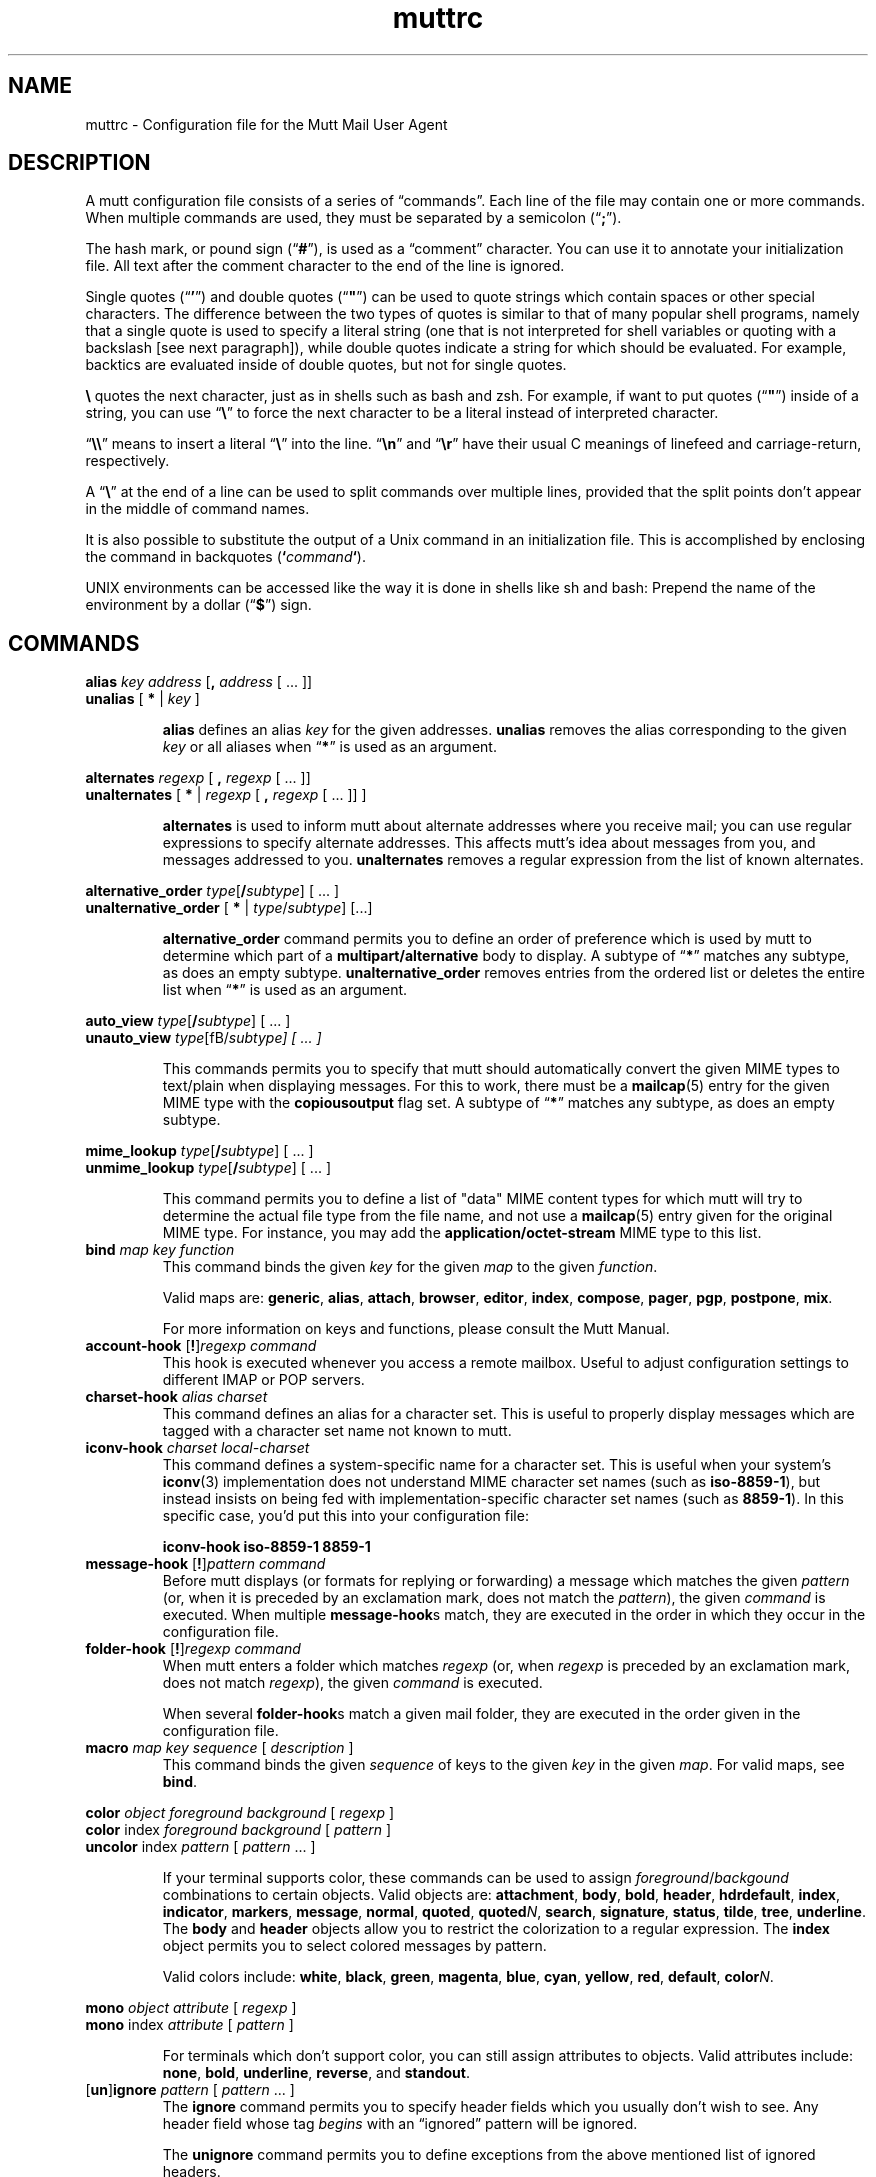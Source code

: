 '\" t
.\" -*-nroff-*-
.\"
.\"     Copyright (C) 1996-2000 Michael R. Elkins <me@cs.hmc.edu>
.\"	Copyright (C) 1999-2000 Thomas Roessler <roessler@guug.de>
.\" 
.\"     This program is free software; you can redistribute it and/or modify
.\"     it under the terms of the GNU General Public License as published by
.\"     the Free Software Foundation; either version 2 of the License, or
.\"     (at your option) any later version.
.\" 
.\"     This program is distributed in the hope that it will be useful,
.\"     but WITHOUT ANY WARRANTY; without even the implied warranty of
.\"     MERCHANTABILITY or FITNESS FOR A PARTICULAR PURPOSE.  See the
.\"     GNU General Public License for more details.
.\" 
.\"     You should have received a copy of the GNU General Public License
.\"     along with this program; if not, write to the Free Software
.\"     Foundation, Inc., 59 Temple Place - Suite 330, Boston, MA  02111, USA.
.\"
.TH muttrc 5 "September 2002" Unix "User Manuals"
.SH NAME
muttrc \- Configuration file for the Mutt Mail User Agent
.SH DESCRIPTION
.PP
A mutt configuration file consists of a series of \(lqcommands\(rq.
Each line of the file may contain one or more commands.  When
multiple commands are used, they must be separated by a semicolon
(\(lq\fB;\fP\(rq).
.PP
The hash mark, or pound sign (\(lq\fB#\fP\(rq), is used as a
\(lqcomment\(rq character. You can use it to annotate your
initialization file. All text after the comment character to the end
of the line is ignored.
.PP
Single quotes (\(lq\fB'\fP\(rq) and double quotes (\(lq\fB"\fP\(rq)
can be used to quote strings which contain spaces or other special
characters.  The difference between the two types of quotes is
similar to that of many popular shell programs, namely that a single
quote is used to specify a literal string (one that is not
interpreted for shell variables or quoting with a backslash [see
next paragraph]), while double quotes indicate a string for which
should be evaluated.  For example, backtics are evaluated inside of
double quotes, but not for single quotes.
.PP
\fB\(rs\fP quotes the next character, just as in shells such as bash and zsh.
For example, if want to put quotes (\(lq\fB"\fP\(rq) inside of a
string, you can use \(lq\fB\(rs\fP\(rq to force the next character
to be a literal instead of interpreted character.
.PP
\(lq\fB\(rs\(rs\fP\(rq means to insert a literal \(lq\fB\(rs\fP\(rq into the
line.  \(lq\fB\(rsn\fP\(rq and \(lq\fB\(rsr\fP\(rq have their usual
C meanings of linefeed and carriage-return, respectively.
.PP
A \(lq\fB\(rs\fP\(rq at the end of a line can be used to split commands over
multiple lines, provided that the split points don't appear in the
middle of command names.
.PP
It is also possible to substitute the output of a Unix command in an
initialization file.  This is accomplished by enclosing the command
in backquotes (\fB`\fP\fIcommand\fP\fB`\fP).
.PP
UNIX environments can be accessed like the way it is done in shells
like sh and bash: Prepend the name of the environment by a dollar
(\(lq\fB\(Do\fP\(rq) sign.
.PP
.SH COMMANDS
.PP
.nf
\fBalias\fP \fIkey\fP \fIaddress\fP [\fB,\fP \fIaddress\fP [ ... ]]
\fBunalias\fP [\fB * \fP | \fIkey\fP ]
.fi
.IP
\fBalias\fP defines an alias \fIkey\fP for the given addresses.
\fBunalias\fP removes the alias corresponding to the given \fIkey\fP or
all aliases when \(lq\fB*\fP\(rq is used as an argument.
.PP
.nf
\fBalternates\fP \fIregexp\fP [ \fB,\fP \fIregexp\fP [ ... ]]
\fBunalternates\fP [\fB * \fP | \fIregexp\fP [ \fB,\fP \fIregexp\fP [ ... ]] ]
.fi
.IP
\fBalternates\fP is used to inform mutt about alternate addresses
where you receive mail; you can use regular expressions to specify
alternate addresses.  This affects mutt's idea about messages
from you, and messages addressed to you.  \fBunalternates\fP removes
a regular expression from the list of known alternates.
.PP
.nf
\fBalternative_order\fP \fItype\fP[\fB/\fP\fIsubtype\fP] [ ... ]
\fBunalternative_order\fP [\fB * \fP | \fItype\fP/\fIsubtype\fP] [...]
.fi
.IP
\fBalternative_order\fP command permits you to define an order of preference which is
used by mutt to determine which part of a
\fBmultipart/alternative\fP body to display.
A subtype of \(lq\fB*\fP\(rq matches any subtype, as does an empty
subtype.   \fBunalternative_order\fP removes entries from the
ordered list or deletes the entire list when \(lq\fB*\fP\(rq is used
as an argument.
.PP
.nf
\fBauto_view\fP \fItype\fP[\fB/\fP\fIsubtype\fP] [ ... ]
\fBunauto_view\fP \fItype\fP[fB/\fP\fIsubtype\fP] [ ... ]
.fi
.IP
This commands permits you to specify that mutt should automatically
convert the given MIME types to text/plain when displaying messages.
For this to work, there must be a 
.BR mailcap (5)
entry for the given MIME type with the 
.B copiousoutput
flag set.  A subtype of \(lq\fB*\fP\(rq 
matches any subtype, as does an empty subtype.
.PP
.nf
\fBmime_lookup\fP \fItype\fP[\fB/\fP\fIsubtype\fP] [ ... ]
\fBunmime_lookup\fP \fItype\fP[\fB/\fP\fIsubtype\fP] [ ... ]
.fi
.IP
This command permits you to define a list of "data" MIME content
types for which mutt will try to determine the actual file type from
the file name, and not use a 
.BR mailcap (5)
entry given for the original MIME type.  For instance, you may add
the \fBapplication/octet-stream\fP MIME type to this list.
.TP
\fBbind\fP \fImap\fP \fIkey\fP \fIfunction\fP
This command binds the given \fIkey\fP for the given \fImap\fP to
the given \fIfunction\fP.
.IP
Valid maps are:
.BR generic ", " alias ", " attach ", " 
.BR browser ", " editor ", "
.BR index ", " compose ", " 
.BR pager ", " pgp ", " postpone ", "
.BR mix .
.IP
For more information on keys and functions, please consult the Mutt
Manual.
.TP
\fBaccount-hook\fP [\fB!\fP]\fIregexp\fP \fIcommand\fP
This hook is executed whenever you access a remote mailbox. Useful
to adjust configuration settings to different IMAP or POP servers.
.TP
\fBcharset-hook\fP \fIalias\fP \fIcharset\fP
This command defines an alias for a character set.  This is useful
to properly display messages which are tagged with a character set
name not known to mutt.
.TP
\fBiconv-hook\fP \fIcharset\fP \fIlocal-charset\fP
This command defines a system-specific name for a character set.
This is useful when your system's 
.BR iconv (3)
implementation does not understand MIME character set names (such as 
.BR iso-8859-1 ),
but instead insists on being fed with implementation-specific
character set names (such as
.BR 8859-1 ).
In this specific case, you'd put this into your configuration file:
.IP
.B "iconv-hook iso-8859-1 8859-1"
.TP
\fBmessage-hook\fP [\fB!\fP]\fIpattern\fP \fIcommand\fP
Before mutt displays (or formats for replying or forwarding) a
message which matches the given \fIpattern\fP (or, when it is
preceded by an exclamation mark, does not match the \fIpattern\fP),
the given \fIcommand\fP is executed.  When multiple
\fBmessage-hook\fPs match, they are  executed  in  the order in
which they occur in the configuration file.
.TP
\fBfolder-hook\fP [\fB!\fP]\fIregexp\fP \fIcommand\fP
When mutt enters a folder which matches \fIregexp\fP (or, when
\fIregexp\fP is preceded by an exclamation mark, does not match
\fIregexp\fP), the given \fIcommand\fP is executed.
.IP
When several \fBfolder-hook\fPs match a given mail folder, they are
executed in the order given in the configuration file.
.TP
\fBmacro\fP \fImap\fP \fIkey\fP \fIsequence\fP [ \fIdescription\fP ]
This command binds the given \fIsequence\fP of keys to the given
\fIkey\fP in the given \fImap\fP.  For valid maps, see \fBbind\fP.
.PP
.nf
\fBcolor\fP \fIobject\fP \fIforeground\fP \fIbackground\fP [ \fI regexp\fP ]
\fBcolor\fP index \fIforeground\fP \fIbackground\fP [ \fI pattern\fP ]
\fBuncolor\fP index \fIpattern\fP [ \fIpattern\fP ... ]
.fi
.IP
If your terminal supports color, these commands can be used to
assign \fIforeground\fP/\fIbackgound\fP combinations to certain
objects.  Valid objects are:
.BR attachment ", " body ", " bold ", " header ", "
.BR hdrdefault ", " index ", " indicator ", " markers ", "
.BR message ", " normal ", " quoted ", " quoted\fIN\fP ", "
.BR search ", " signature ", " status ", " tilde ", " tree ", "
.BR underline .
The
.BR body " and " header
objects allow you to restrict the colorization to a regular
expression.  The \fBindex\fP object permits you to select colored
messages by pattern.
.IP
Valid colors include:
.BR white ", " black ", " green ", " magenta ", " blue ", "
.BR cyan ", " yellow ", " red ", " default ", " color\fIN\fP .
.PP
.nf
\fBmono\fP \fIobject\fP \fIattribute\fP [ \fIregexp\fP ]
\fBmono\fP index \fIattribute\fP [ \fIpattern\fP ]
.fi
.IP
For terminals which don't support color, you can still assign
attributes to objects.  Valid attributes include:
.BR none ", " bold ", " underline ", " 
.BR reverse ", and " standout .
.TP
[\fBun\fP]\fBignore\fP \fIpattern\fP [ \fIpattern\fP ... ]
The \fBignore\fP command permits you to specify header fields which
you usually don't wish to see.  Any header field whose tag
\fIbegins\fP with an \(lqignored\(rq pattern will be ignored.
.IP
The \fBunignore\fP command permits you to define exceptions from
the above mentioned list of ignored headers.
.PP
.nf
\fBlists\fP \fIregexp\fP [ \fIregexp\fP ... ]
\fBunlists\fP \fIregexp\fP [ \fIregexp\fP ... ]
\fBsubscribe\fP \fIregexp\fP [ \fIregexp\fP ... ]
\fBunsubscribe\fP \fIregexp\fP [ \fIregexp\fP ... ]
.fi
.IP
Mutt maintains two lists of mailing list address patterns, a list of
subscribed mailing lists, and a list of known mailing lists.  All
subscribed mailing lists are known.  Patterns use regular expressions.
.IP
The \fBlists\fP command adds a mailing list address to the list of
known mailing lists.  The \fBunlists\fP command removes a mailing
list from the lists of known and subscribed mailing lists.  The
\fBsubscribe\fP command adds a mailing list to the lists of known
and subscribed mailing lists.  The \fBunsubscribe\fP command removes
it from the list of subscribed mailing lists.
.TP
\fBmbox-hook\fP [\fB!\fP]\fIpattern\fP \fImailbox\fP
When mutt changes to a mail folder which matches \fIpattern\fP,
\fImailbox\fP will be used as the \(lqmbox\(rq folder, i.e., read
messages will be moved to that folder when the mail folder is left.
.IP
The first matching \fBmbox-hook\fP applies.
.PP
.nf
\fBmailboxes\fP \fIfilename\fP [ \fIfilename\fP ... ]
\fBunmailboxes\fP [ \fB*\fP | \fIfilename\fP ... ]
.fi
.IP
The \fBmailboxes\fP specifies folders which can receive mail and which will
be checked for new messages.  When changing folders, pressing space
will cycle through folders with new mail.  The \fBunmailboxes\fP
command is used to remove a file name from the list of folders which
can receive mail.  If "\fB*\fP" is specified as the file name, the
list is emptied.
.PP
.nf
\fBmy_hdr\fP \fIstring\fP
\fBunmy_hdr\fP \fIfield\fP
.fi
.IP
Using \fBmy_hdr\fP, you can define headers which will be added to
the messages you compose.  \fBunmy_hdr\fP will remove the given
user-defined headers.
.TP
\fBhdr_order\fP \fIheader1\fP \fIheader2\fP [ ... ]
With this command, you can specify an order in which mutt will
attempt to present headers to you when viewing messages.
.TP
\fBsave-hook\fP [\fB!\fP]\fIpattern\fP \fIfilename\fP
When a message matches \fIpattern\fP, the default file name when
saving it will be the given \fIfilename\fP.
.TP
\fBfcc-hook\fP [\fB!\fP]\fIpattern\fP \fIfilename\fP
When an outgoing message matches \fIpattern\fP, the default file
name for storing a copy (fcc) will be the given \fIfilename\fP.
.TP
\fBfcc-save-hook\fP [\fB!\fP]\fIpattern\fP \fIfilename\fP
This command is an abbreviation for identical \fBfcc-hook\fP and
\fBsave-hook\fP commands.
.TP
\fBsend-hook\fP [\fB!\fP]\fIpattern\fP \fIcommand\fP
When composing a message matching \fIpattern\fP, \fIcommand\fP is
executed.  When multiple \fBsend-hook\fPs match, they are executed
in the order in which they occur in the configuration file.
.TP
\fBcrypt-hook\fP \fIpattern\fP \fIkey-id\fP
The crypt-hook command provides a method by which you can
specify the ID of the public key to be used when encrypting messages
to a certain recipient.  The meaning of "key ID" is to be taken
broadly: This can be a different e-mail address, a numerical key ID,
or even just an arbitrary search string.
.TP
\fBpush\fP \fIstring\fP
This command adds the named \fIstring\fP to the keyboard buffer.
.PP
.nf
\fBset\fP [\fBno\fP|\fBinv\fP]\fIvariable\fP[=\fIvalue\fP] [ ... ]
\fBtoggle\fP \fIvariable\fP [ ... ]
\fBunset\fP \fIvariable\fP [ ... ]
\fBreset\fP \fIvariable\fP [ ... ]
.fi
.IP
These commands are used to set and manipulate configuration
varibles.
.IP
Mutt knows four basic types of variables: boolean, number, string
and quadoption.  Boolean variables can be \fBset\fP (true),
\fBunset\fP (false), or \fBtoggle\fPd. Number variables can be assigned
a positive integer value.
.IP
String variables consist of any number of printable characters.
Strings must be enclosed in quotes if they contain spaces or tabs.
You may also use the \(lqC\(rq escape sequences \fB\\n\fP and
\fB\\t\fP for newline and tab, respectively.
.IP
Quadoption variables are used to control whether or not to be
prompted for certain actions, or to specify a default action.  A
value of \fByes\fP will cause the action to be carried out automatically
as if you had answered yes to the question.  Similarly, a value of
\fBno\fP will cause the the action to be carried out as if you had
answered \(lqno.\(rq A value of \fBask-yes\fP will cause a prompt
with a default answer of \(lqyes\(rq and \fBask-no\fP will provide a
default answer of \(lqno.\(rq
.IP
The \fBreset\fP command resets all given variables to the compile
time defaults.  If you reset the special variabe \fBall\fP, all
variables will reset to their system defaults.
.TP
\fBsource\fP \fIfilename\fP
The given file will be evaluated as a configuration file.
.TP
\fBunhook\fP [\fB * \fP | \fIhook-type\fP ]
This command will remove all hooks of a given type, or all hooks
when \(lq\fB*\fP\(rq is used as an argument.  \fIhook-type\fP
can be any of the \fB-hook\fP commands documented above.
.SH PATTERNS
.PP
In various places with mutt, including some of the abovementioned
\fBhook\fP commands, you can specify patterns to match messages.
.SS Constructing Patterns
.PP
A simple pattern consists of an operator of the form
\(lq\fB~\fP\fIcharacter\fP\(rq, possibly followed by a parameter
against which mutt is supposed to match the object specified by
this operator.  (For a list of operators, see below.)
.PP
With some of these operators, the object to be matched consists of
several e-mail addresses.  In these cases, the object is matched if
at least one of these e-mail addresses matches. You can prepend a
hat (\(lq\fB^\fP\(rq) character to such a pattern to indicate that
\fIall\fP addresses must match in order to match the object.
.PP
You can construct complex patterns by combining simple patterns with
logical operators.  Logical AND is specified by simply concatenating
two simple patterns, for instance \(lq~C mutt-dev ~s bug\(rq.
Logical OR is specified by inserting a vertical bar (\(lq\fB|\fP\(rq)
between two patterns, for instance \(lq~C mutt-dev | ~s bug\(rq.
Additionally, you can negate a pattern by prepending a bang
(\(lq\fB!\fP\(rq) character.  For logical grouping, use braces
(\(lq()\(rq). Example: \(lq!(~t mutt|~c mutt) ~f elkins\(rq.
.SS Simple Patterns
.PP
Mutt understands the following simple patterns:
.PP
.TS
l l.
~A	all messages
~b \fIEXPR\fP	messages which contain \fIEXPR\fP in the message body
~B \fIEXPR\fP	messages which contain \fIEXPR\fP in the whole message
~c \fIEXPR\fP	messages carbon-copied to \fIEXPR\fP
~C \fIEXPR\fP	message is either to: or cc: \fIEXPR\fP
~D	deleted messages
~d \fIMIN\fP-\fIMAX\fP	messages with \(lqdate-sent\(rq in a Date range
~E	expired messages
~e \fIEXPR\fP	message which contains \fIEXPR\fP in the \(lqSender\(rq field
~F	flagged messages
~f \fIEXPR\fP	messages originating from \fIEXPR\fP
~g	PGP signed messages
~G	PGP encrypted messages
~h \fIEXPR\fP	messages which contain \fIEXPR\fP in the message header
~k	message contains PGP key material
~i \fIEXPR\fP	message which match \fIEXPR\fP in the \(lqMessage-ID\(rq field
~L \fIEXPR\fP	message is either originated or received by \fIEXPR\fP
~l	message is addressed to a known mailing list
~m \fIMIN\fP-\fIMAX\fP	message in the range \fIMIN\fP to \fIMAX\fP
~n \fIMIN\fP-\fIMAX\fP	messages with a score in the range \fIMIN\fP to \fIMAX\fP
~N	new messages
~O	old messages
~p	message is addressed to you (consults $alternates)
~P	message is from you (consults $alternates)
~Q	messages which have been replied to
~R	read messages
~r \fIMIN\fP-\fIMAX\fP	messages with \(lqdate-received\(rq in a Date range
~S	superseded messages
~s \fIEXPR\fP	messages having \fIEXPR\fP in the \(lqSubject\(rq field.
~T	tagged messages
~t \fIEXPR\fP	messages addressed to \fIEXPR\fP
~U	unread messages
~v	message is part of a collapsed thread.
~x \fIEXPR\fP	messages which contain \fIEXPR\fP in the \(lqReferences\(rq field
~z \fIMIN\fP-\fIMAX\fP	messages with a size in the range \fIMIN\fP to \fIMAX\fP
~=	duplicated messages (see $duplicate_threads)
.TE
.PP
In the above, \fIEXPR\fP is a regular expression.
.PP
With the \fB~m\fP, \fB~n\fP, and \fB~z\fP operators, you can also
specify ranges in the forms \fB<\fP\fIMAX\fP, \fB>\fP\fIMIN\fP,
\fIMIN\fP\fB-\fP, and \fB-\fP\fIMAX\fP.
.SS Matching dates
.PP
The \fB~d\fP and \fB~r\fP operators are used to match date ranges,
which are interpreted to be given in your local time zone.
.PP
A date is of the form
\fIDD\fP[\fB/\fP\fIMM\fP[\fB/\fP[\fIcc\fP]\fIYY\fP]], that is, a
two-digit date, optionally followed by a two-digit month, optionally
followed by a year specifications.  Omitted fields default to the
current month and year.
.PP
Mutt understands either two or four digit year specifications.  When
given a two-digit year, mutt will interpret values less than 70 as
lying in the 21st century (i.e., \(lq38\(rq means 2038 and not 1938,
and \(lq00\(rq is interpreted as 2000), and values
greater than or equal to 70 as lying in the 20th century.
.PP
Note that this behaviour \fIis\fP Y2K compliant, but that mutt
\fIdoes\fP have a Y2.07K problem.
.PP
If a date range consists of a single date, the operator in question
will match that precise date.  If the date range consists of a dash
(\(lq\fB-\fP\(rq), followed by a date, this range will match any
date before and up to the date given.  Similarly, a date followed by
a dash matches the date given and any later point of time.  Two
dates, separated by a dash, match any date which lies in the given
range of time.
.PP
You can also modify any absolute date by giving an error range.  An
error range consists of one of the characters
.BR + ,
.BR - ,
.BR * ,
followed by a positive number, followed by one of the unit
characters
.BR y ,
.BR m ,
.BR w ", or"
.BR d ,
specifying a unit of years, months, weeks, or days.  
.B +
increases the maximum date matched by the given interval of time,
.B - 
decreases the minimum date matched by the given interval of time, and
.B *
increases the maximum date and decreases the minimum date matched by
the given interval of time.  It is possible to give multiple error
margins, which cumulate.  Example:
.B "1/1/2001-1w+2w*3d"
.PP
You can also specify offsets relative to the current date.  An
offset is specified as one of the characters
.BR < ,
.BR > ,
.BR = ,
followed by a positive number, followed by one of the unit
characters
.BR y ,
.BR m ,
.BR w ", or"
.BR d .
.B >
matches dates which are older than the specified amount of time, an
offset which begins with the character
.B < 
matches dates which are more recent than the specified amount of time,
and an offset which begins with the character
.B =
matches points of time which are precisely the given amount of time
ago.
.SH CONFIGURATION VARIABLES

.TP
.B abort_nosubject
.nf
Type: quadoption
Default: ask-yes
.fi
.IP
If set to \fIyes\fP, when composing messages and no subject is given
at the subject prompt, composition will be aborted.  If set to
\fIno\fP, composing messages with no subject given at the subject
prompt will never be aborted.


.TP
.B abort_unmodified
.nf
Type: quadoption
Default: yes
.fi
.IP
If set to \fIyes\fP, composition will automatically abort after
editing the message body if no changes are made to the file (this
check only happens after the \fIfirst\fP edit of the file).  When set
to \fIno\fP, composition will never be aborted.


.TP
.B alias_file
.nf
Type: path
Default: \(lq~/.muttrc\(rq
.fi
.IP
The default file in which to save aliases created by the 
\(lqcreate-alias\(rq function.
.IP
\fBNote:\fP Mutt will not automatically source this file; you must
explicitly use the \(lqsource\(rq command for it to be executed.


.TP
.B alias_format
.nf
Type: string
Default: \(lq%4n %2f %t %-10a   %r\(rq
.fi
.IP
Specifies the format of the data displayed for the `alias' menu.  The
following printf(3)-style sequences are available:
.IP

.RS
.IP %a 
alias name

.IP %f 
flags - currently, a \(rqd\(rq for an alias marked for deletion

.IP %n 
index number

.IP %r 
address which alias expands to

.IP %t 
character which indicates if the alias is tagged for inclusion

.RE

.TP
.B allow_8bit
.nf
Type: boolean
Default: yes
.fi
.IP
Controls whether 8-bit data is converted to 7-bit using either Quoted-
Printable or Base64 encoding when sending mail.


.TP
.B allow_ansi
.nf
Type: boolean
Default: no
.fi
.IP
Controls whether ANSI color codes in messages (and color tags in 
rich text messages) are to be interpreted.
Messages containing these codes are rare, but if this option is set,
their text will be colored accordingly. Note that this may override
your color choices, and even present a security problem, since a
message could include a line like \(rq[-- PGP output follows ...\(rq and
give it the same color as your attachment color.


.TP
.B arrow_cursor
.nf
Type: boolean
Default: no
.fi
.IP
When set, an arrow (\(lq->\(rq) will be used to indicate the current entry
in menus instead of highlighting the whole line.  On slow network or modem
links this will make response faster because there is less that has to
be redrawn on the screen when moving to the next or previous entries
in the menu.


.TP
.B ascii_chars
.nf
Type: boolean
Default: no
.fi
.IP
If set, Mutt will use plain ASCII characters when displaying thread
and attachment trees, instead of the default \fIACS\fP characters.


.TP
.B askbcc
.nf
Type: boolean
Default: no
.fi
.IP
If set, Mutt will prompt you for blind-carbon-copy (Bcc) recipients
before editing an outgoing message.


.TP
.B askcc
.nf
Type: boolean
Default: no
.fi
.IP
If set, Mutt will prompt you for carbon-copy (Cc) recipients before
editing the body of an outgoing message.


.TP
.B ask_follow_up
.nf
Type: boolean
Default: no
.fi
.IP
If set, Mutt will prompt you for follow-up groups before editing
the body of an outgoing message.


.TP
.B ask_x_comment_to
.nf
Type: boolean
Default: no
.fi
.IP
If set, Mutt will prompt you for x-comment-to field before editing
the body of an outgoing message.


.TP
.B attach_format
.nf
Type: string
Default: \(lq%u%D%I %t%4n %T%.40d%> [%.7m/%.10M, %.6e%?C?, %C?, %s] \(rq
.fi
.IP
This variable describes the format of the `attachment' menu.  The
following printf-style sequences are understood:
.IP

.RS
.IP %C  
charset

.IP %c  
reqiures charset conversion (n or c)

.IP %D  
deleted flag

.IP %d  
description

.IP %e  
MIME content-transfer-encoding

.IP %f  
filename

.IP %I  
disposition (I=inline, A=attachment)

.IP %m  
major MIME type

.IP %M  
MIME subtype

.IP %n  
attachment number

.IP %s  
size

.IP %t  
tagged flag

.IP %T  
graphic tree characters

.IP %u  
unlink (=to delete) flag

.IP %>X 
right justify the rest of the string and pad with character \(rqX\(rq

.IP %|X 
pad to the end of the line with character \(rqX\(rq

.RE

.TP
.B attach_sep
.nf
Type: string
Default: \(lq\\n\(rq
.fi
.IP
The separator to add between attachments when operating (saving,
printing, piping, etc) on a list of tagged attachments.


.TP
.B attach_split
.nf
Type: boolean
Default: yes
.fi
.IP
If this variable is unset, when operating (saving, printing, piping,
etc) on a list of tagged attachments, Mutt will concatenate the
attachments and will operate on them as a single attachment. The
\(lq$attach_sep\(rq separator is added after each attachment. When set,
Mutt will operate on the attachments one by one.


.TP
.B attribution
.nf
Type: string
Default: \(lqOn %d, %n wrote:\(rq
.fi
.IP
This is the string that will precede a message which has been included
in a reply.  For a full listing of defined printf()-like sequences see
the section on \(lq$index_format\(rq.


.TP
.B autoedit
.nf
Type: boolean
Default: no
.fi
.IP
When set along with \(lq$edit_headers\(rq, Mutt will skip the initial
send-menu and allow you to immediately begin editing the body of your
message.  The send-menu may still be accessed once you have finished
editing the body of your message.
.IP
Also see \(lq$fast_reply\(rq.


.TP
.B auto_tag
.nf
Type: boolean
Default: no
.fi
.IP
When set, functions in the \fIindex\fP menu which affect a message
will be applied to all tagged messages (if there are any).  When
unset, you must first use the tag-prefix function (default: \(rq;\(rq) to
make the next function apply to all tagged messages.


.TP
.B beep
.nf
Type: boolean
Default: yes
.fi
.IP
When this variable is set, mutt will beep when an error occurs.


.TP
.B beep_new
.nf
Type: boolean
Default: no
.fi
.IP
When this variable is set, mutt will beep whenever it prints a message
notifying you of new mail.  This is independent of the setting of the
\(lq$beep\(rq variable.


.TP
.B bounce
.nf
Type: quadoption
Default: ask-yes
.fi
.IP
Controls whether you will be asked to confirm bouncing messages.
If set to \fIyes\fP you don't get asked if you want to bounce a
message. Setting this variable to \fIno\fP is not generally useful,
and thus not recommended, because you are unable to bounce messages.


.TP
.B bounce_delivered
.nf
Type: boolean
Default: yes
.fi
.IP
When this variable is set, mutt will include Delivered-To headers when
bouncing messages.  Postfix users may wish to unset this variable.


.TP
.B catchup_newsgroup
.nf
Type: quadoption
Default: ask-yes
.fi
.IP
If this variable is \fIset\fP, Mutt will mark all articles in newsgroup
as read when you quit the newsgroup (catchup newsgroup).


.TP
.B charset
.nf
Type: string
Default: \(lq\(rq
.fi
.IP
Character set your terminal uses to display and enter textual data.


.TP
.B check_new
.nf
Type: boolean
Default: yes
.fi
.IP
\fBNote:\fP this option only affects \fImaildir\fP and \fIMH\fP style
mailboxes.
.IP
When \fIset\fP, Mutt will check for new mail delivered while the
mailbox is open.  Especially with MH mailboxes, this operation can
take quite some time since it involves scanning the directory and
checking each file to see if it has already been looked at.  If
\fIcheck_new\fP is \fIunset\fP, no check for new mail is performed
while the mailbox is open.


.TP
.B collapse_unread
.nf
Type: boolean
Default: yes
.fi
.IP
When \fIunset\fP, Mutt will not collapse a thread if it contains any
unread messages.


.TP
.B uncollapse_jump
.nf
Type: boolean
Default: no
.fi
.IP
When \fIset\fP, Mutt will jump to the next unread message, if any,
when the current thread is \fIun\fPcollapsed.


.TP
.B compose_format
.nf
Type: string
Default: \(lq-- Mutt: Compose  [Approx. msg size: %l   Atts: %a]%>-\(rq
.fi
.IP
Controls the format of the status line displayed in the \\fCompose\fP
menu.  This string is similar to \(lq$status_format\(rq, but has its own
set of printf()-like sequences:
.IP

.RS
.IP %a 
total number of attachments 

.IP %h 
local hostname

.IP %l 
approximate size (in bytes) of the current message

.IP %v 
Mutt version string

.RE
.IP
See the text describing the \(lq$status_format\(rq option for more 
information on how to set \(lq$compose_format\(rq.


.TP
.B confirmappend
.nf
Type: boolean
Default: yes
.fi
.IP
When set, Mutt will prompt for confirmation when appending messages to
an existing mailbox.


.TP
.B confirmcreate
.nf
Type: boolean
Default: yes
.fi
.IP
When set, Mutt will prompt for confirmation when saving messages to a
mailbox which does not yet exist before creating it.


.TP
.B connect_timeout
.nf
Type: number
Default: 30
.fi
.IP
Causes Mutt to timeout a network connection (for IMAP or POP) after this
many seconds if the connection is not able to be established.  A negative
value causes Mutt to wait indefinitely for the connection to succeed.


.TP
.B content_type
.nf
Type: string
Default: \(lqtext/plain\(rq
.fi
.IP
Sets the default Content-Type for the body of newly composed messages.


.TP
.B copy
.nf
Type: quadoption
Default: yes
.fi
.IP
This variable controls whether or not copies of your outgoing messages
will be saved for later references.  Also see \(lq$record\(rq,
\(lq$save_name\(rq, \(lq$force_name\(rq and \(lqfcc-hook\(rq.


.TP
.B crypt_autopgp
.nf
Type: boolean
Default: yes
.fi
.IP
This variable controls whether or not mutt may automatically enable
PGP encryption/signing for messages.  See also \(lq$crypt_autoencrypt\(rq,
\(lq$crypt_replyencrypt\(rq,
\(lq$crypt_autosign\(rq, \(lq$crypt_replysign\(rq and \(lq$smime_is_default\(rq.


.TP
.B crypt_autosmime
.nf
Type: boolean
Default: yes
.fi
.IP
This variable controls whether or not mutt may automatically enable
S/MIME encryption/signing for messages. See also \(lq$crypt_autoencrypt\(rq,
\(lq$crypt_replyencrypt\(rq,
\(lq$crypt_autosign\(rq, \(lq$crypt_replysign\(rq and \(lq$smime_is_default\(rq.


.TP
.B date_format
.nf
Type: string
Default: \(lq!%a, %b %d, %Y at %I:%M:%S%p %Z\(rq
.fi
.IP
This variable controls the format of the date printed by the \(lq%d\(rq
sequence in \(lq$index_format\(rq.  This is passed to the \fIstrftime\fP
call to process the date. See the man page for \fIstrftime(3)\fP for
the proper syntax.
.IP
Unless the first character in the string is a bang (\(lq!\(rq), the month
and week day names are expanded according to the locale specified in
the variable \(lq$locale\(rq. If the first character in the string is a
bang, the bang is discarded, and the month and week day names in the
rest of the string are expanded in the \fIC\fP locale (that is in US
English).


.TP
.B default_hook
.nf
Type: string
Default: \(lq~f %s !~P | (~P ~C %s)\(rq
.fi
.IP
This variable controls how send-hooks, message-hooks, save-hooks,
and fcc-hooks will
be interpreted if they are specified with only a simple regexp,
instead of a matching pattern.  The hooks are expanded when they are
declared, so a hook will be interpreted according to the value of this
variable at the time the hook is declared.  The default value matches
if the message is either from a user matching the regular expression
given, or if it is from you (if the from address matches
\(lqalternates\(rq) and is to or cc'ed to a user matching the given
regular expression.


.TP
.B delete
.nf
Type: quadoption
Default: ask-yes
.fi
.IP
Controls whether or not messages are really deleted when closing or
synchronizing a mailbox.  If set to \fIyes\fP, messages marked for
deleting will automatically be purged without prompting.  If set to
\fIno\fP, messages marked for deletion will be kept in the mailbox.


.TP
.B delete_untag
.nf
Type: boolean
Default: yes
.fi
.IP
If this option is \fIset\fP, mutt will untag messages when marking them
for deletion.  This applies when you either explicitly delete a message,
or when you save it to another folder.


.TP
.B digest_collapse
.nf
Type: boolean
Default: yes
.fi
.IP
If this option is \fIset\fP, mutt's revattach menu will not show the subparts of
individual messages in a digest.  To see these subparts, press 'v' on that menu.


.TP
.B display_filter
.nf
Type: path
Default: \(lq\(rq
.fi
.IP
When set, specifies a command used to filter messages.  When a message
is viewed it is passed as standard input to $display_filter, and the
filtered message is read from the standard output.


.TP
.B dotlock_program
.nf
Type: path
Default: \(lq/usr/local/bin/mutt_dotlock\(rq
.fi
.IP
Contains the path of the mutt_dotlock (8) binary to be used by
mutt.


.TP
.B dsn_notify
.nf
Type: string
Default: \(lq\(rq
.fi
.IP
\fBNote:\fP you should not enable this unless you are using Sendmail
8.8.x or greater.
.IP
This variable sets the request for when notification is returned.  The
string consists of a comma separated list (no spaces!) of one or more
of the following: \fInever\fP, to never request notification,
\fIfailure\fP, to request notification on transmission failure,
\fIdelay\fP, to be notified of message delays, \fIsuccess\fP, to be
notified of successful transmission.
.IP
Example: set dsn_notify=\(rqfailure,delay\(rq


.TP
.B dsn_return
.nf
Type: string
Default: \(lq\(rq
.fi
.IP
\fBNote:\fP you should not enable this unless you are using Sendmail
8.8.x or greater.
.IP
This variable controls how much of your message is returned in DSN
messages.  It may be set to either \fIhdrs\fP to return just the
message header, or \fIfull\fP to return the full message.
.IP
Example: set dsn_return=hdrs


.TP
.B duplicate_threads
.nf
Type: boolean
Default: yes
.fi
.IP
This variable controls whether mutt, when sorting by threads, threads
messages with the same message-id together.  If it is set, it will indicate
that it thinks they are duplicates of each other with an equals sign
in the thread diagram.


.TP
.B edit_headers
.nf
Type: boolean
Default: no
.fi
.IP
This option allows you to edit the header of your outgoing messages
along with the body of your message.


.TP
.B editor
.nf
Type: path
Default: \(lq\(rq
.fi
.IP
This variable specifies which editor is used by mutt.
It defaults to the value of the VISUAL, or EDITOR, environment
variable, or to the string \(rqvi\(rq if neither of those are set.


.TP
.B encode_from
.nf
Type: boolean
Default: no
.fi
.IP
When \fIset\fP, mutt will quoted-printable encode messages when
they contain the string \(rqFrom \(rq in the beginning of a line.
Useful to avoid the tampering certain mail delivery and transport
agents tend to do with messages.


.TP
.B envelope_from
.nf
Type: boolean
Default: no
.fi
.IP
When \fIset\fP, mutt will try to derive the message's \fIenvelope\fP
sender from the \(rqFrom:\(rq header.  Note that this information is passed 
to sendmail command using the \(rq-f\(rq command line switch, so don't set this
option if you are using that switch in $sendmail yourself,
or if the sendmail on your machine doesn't support that command
line switch.


.TP
.B escape
.nf
Type: string
Default: \(lq~\(rq
.fi
.IP
Escape character to use for functions in the builtin editor.


.TP
.B fast_reply
.nf
Type: boolean
Default: no
.fi
.IP
When set, the initial prompt for recipients and subject are skipped
when replying to messages, and the initial prompt for subject is
skipped when forwarding messages.
.IP
\fBNote:\fP this variable has no effect when the \(lq$autoedit\(rq
variable is set.


.TP
.B fcc_attach
.nf
Type: boolean
Default: yes
.fi
.IP
This variable controls whether or not attachments on outgoing messages
are saved along with the main body of your message.


.TP
.B fcc_clear
.nf
Type: boolean
Default: no
.fi
.IP
When this variable is set, FCCs will be stored unencrypted and
unsigned, even when the actual message is encrypted and/or
signed.
(PGP only)


.TP
.B folder
.nf
Type: path
Default: \(lq~/Mail\(rq
.fi
.IP
Specifies the default location of your mailboxes.  A `+' or `=' at the
beginning of a pathname will be expanded to the value of this
variable.  Note that if you change this variable from the default
value you need to make sure that the assignment occurs \fIbefore\fP
you use `+' or `=' for any other variables since expansion takes place
during the `set' command.


.TP
.B folder_format
.nf
Type: string
Default: \(lq%2C %t %N %F %2l %-8.8u %-8.8g %8s %d %f\(rq
.fi
.IP
This variable allows you to customize the file browser display to your
personal taste.  This string is similar to \(lq$index_format\(rq, but has
its own set of printf()-like sequences:
.IP

.RS
.IP %C  
current file number

.IP %d  
date/time folder was last modified

.IP %f  
filename

.IP %F  
file permissions

.IP %g  
group name (or numeric gid, if missing)

.IP %l  
number of hard links

.IP %N  
N if folder has new mail, blank otherwise

.IP %s  
size in bytes

.IP %t  
* if the file is tagged, blank otherwise

.IP %u  
owner name (or numeric uid, if missing)

.IP %>X 
right justify the rest of the string and pad with character \(rqX\(rq

.IP %|X 
pad to the end of the line with character \(rqX\(rq

.RE

.TP
.B followup_to
.nf
Type: boolean
Default: yes
.fi
.IP
Controls whether or not the \fIMail-Followup-To\fP header field is
generated when sending mail.  When \fIset\fP, Mutt will generate this
field when you are replying to a known mailing list, specified with
the \(lqsubscribe\(rq or \(lqlists\(rq commands.
.IP
This field has two purposes.  First, preventing you from
receiving duplicate copies of replies to messages which you send
to mailing lists, and second, ensuring that you do get a reply
separately for any messages sent to known lists to which you are
not subscribed.  The header will contain only the list's address
for subscribed lists, and both the list address and your own
email address for unsubscribed lists.  Without this header, a
group reply to your message sent to a subscribed list will be
sent to both the list and your address, resulting in two copies
of the same email for you.


.TP
.B followup_to_poster
.nf
Type: quadoption
Default: ask-yes
.fi
.IP
If this variable is \fIset\fP and the keyword \(rqposter\(rq is present in
\fIFollowup-To\fP header, follow-up to newsgroup function is not
permitted.  The message will be mailed to the submitter of the
message via mail.


.TP
.B force_name
.nf
Type: boolean
Default: no
.fi
.IP
This variable is similar to \(lq$save_name\(rq, except that Mutt will
store a copy of your outgoing message by the username of the address
you are sending to even if that mailbox does not exist.
.IP
Also see the \(lq$record\(rq variable.


.TP
.B forward_decode
.nf
Type: boolean
Default: yes
.fi
.IP
Controls the decoding of complex MIME messages into text/plain when
forwarding a message.  The message header is also RFC2047 decoded.
This variable is only used, if \(lq$mime_forward\(rq is \fIunset\fP,
otherwise \(lq$mime_forward_decode\(rq is used instead.


.TP
.B forward_edit
.nf
Type: quadoption
Default: yes
.fi
.IP
This quadoption controls whether or not the user is automatically
placed in the editor when forwarding messages.  For those who always want
to forward with no modification, use a setting of \(lqno\(rq.


.TP
.B forward_format
.nf
Type: string
Default: \(lq[%a: %s]\(rq
.fi
.IP
This variable controls the default subject when forwarding a message.
It uses the same format sequences as the \(lq$index_format\(rq variable.


.TP
.B forward_quote
.nf
Type: boolean
Default: no
.fi
.IP
When \fIset\fP forwarded messages included in the main body of the
message (when \(lq$mime_forward\(rq is \fIunset\fP) will be quoted using
\(lq$indent_string\(rq.


.TP
.B from
.nf
Type: e-mail address
Default: \(lq\(rq
.fi
.IP
When set, this variable contains a default from address.  It
can be overridden using my_hdr (including from send-hooks) and
\(lq$reverse_name\(rq.  This variable is ignored if \(lq$use_from\(rq
is unset.
.IP
Defaults to the contents of the environment variable EMAIL.


.TP
.B gecos_mask
.nf
Type: regular expression
Default: \(lq^[^,]*\(rq
.fi
.IP
A regular expression used by mutt to parse the GECOS field of a password
entry when expanding the alias.  By default the regular expression is set
to \(rq^[^,]*\(rq which will return the string up to the first \(rq,\(rq encountered.
If the GECOS field contains a string like \(rqlastname, firstname\(rq then you
should set the gecos_mask=\(rq.*\(rq.
.IP
This can be useful if you see the following behavior: you address a e-mail
to user ID stevef whose full name is Steve Franklin.  If mutt expands 
stevef to \(rqFranklin\(rq stevef@foo.bar then you should set the gecos_mask to
a regular expression that will match the whole name so mutt will expand
\(rqFranklin\(rq to \(rqFranklin, Steve\(rq.


.TP
.B group_index_format
.nf
Type: string
Default: \(lq%4C %M%N %5s  %-45.45f %d\(rq
.fi
.IP
This variable allows you to customize the newsgroup browser display to
your personal taste.  This string is similar to \(lqindex_format\(rq, but
has its own set of printf()-like sequences:
.IP

.IP
.DS
.sp
.ft CR
.nf
%C      current newsgroup number
%d      description of newsgroup (becomes from server)
%f      newsgroup name
%M      - if newsgroup not allowed for direct post (moderated for example)
%N      N if newsgroup is new, u if unsubscribed, blank otherwise
%n      number of new articles in newsgroup
%s      number of unread articles in newsgroup
%>X     right justify the rest of the string and pad with character \(rqX\(rq
%|X     pad to the end of the line with character \(rqX\(rq

.fi
.ec
.ft P
.sp


.TP
.B hdrs
.nf
Type: boolean
Default: yes
.fi
.IP
When unset, the header fields normally added by the \(lqmy_hdr\(rq
command are not created.  This variable \fImust\fP be unset before
composing a new message or replying in order to take effect.  If set,
the user defined header fields are added to every new message.


.TP
.B header
.nf
Type: boolean
Default: no
.fi
.IP
When set, this variable causes Mutt to include the header
of the message you are replying to into the edit buffer.
The \(lq$weed\(rq setting applies.


.TP
.B help
.nf
Type: boolean
Default: yes
.fi
.IP
When set, help lines describing the bindings for the major functions
provided by each menu are displayed on the first line of the screen.
.IP
\fBNote:\fP The binding will not be displayed correctly if the
function is bound to a sequence rather than a single keystroke.  Also,
the help line may not be updated if a binding is changed while Mutt is
running.  Since this variable is primarily aimed at new users, neither
of these should present a major problem.


.TP
.B hidden_host
.nf
Type: boolean
Default: no
.fi
.IP
When set, mutt will skip the host name part of \(lq$hostname\(rq variable
when adding the domain part to addresses.  This variable does not
affect the generation of Message-IDs, and it will not lead to the 
cut-off of first-level domains.


.TP
.B hide_limited
.nf
Type: boolean
Default: no
.fi
.IP
When set, mutt will not show the presence of messages that are hidden
by limiting, in the thread tree.


.TP
.B hide_missing
.nf
Type: boolean
Default: yes
.fi
.IP
When set, mutt will not show the presence of missing messages in the
thread tree.


.TP
.B hide_top_limited
.nf
Type: boolean
Default: no
.fi
.IP
When set, mutt will not show the presence of messages that are hidden
by limiting, at the top of threads in the thread tree.  Note that when
$hide_missing is set, this option will have no effect.


.TP
.B hide_top_missing
.nf
Type: boolean
Default: yes
.fi
.IP
When set, mutt will not show the presence of missing messages at the
top of threads in the thread tree.  Note that when $hide_limited is
set, this option will have no effect.


.TP
.B history
.nf
Type: number
Default: 10
.fi
.IP
This variable controls the size (in number of strings remembered) of
the string history buffer. The buffer is cleared each time the
variable is set.


.TP
.B honor_followup_to
.nf
Type: quadoption
Default: yes
.fi
.IP
This variable controls whether or not a Mail-Followup-To header is
honored when group-replying to a message.


.TP
.B hostname
.nf
Type: string
Default: \(lq\(rq
.fi
.IP
Specifies the hostname to use after the \(lq@\(rq in local e-mail
addresses.  This overrides the compile time definition obtained from
/etc/resolv.conf.


.TP
.B ignore_list_reply_to
.nf
Type: boolean
Default: no
.fi
.IP
Affects the behaviour of the \fIreply\fP function when replying to
messages from mailing lists.  When set, if the \(lqReply-To:\(rq field is
set to the same value as the \(lqTo:\(rq field, Mutt assumes that the
\(lqReply-To:\(rq field was set by the mailing list to automate responses
to the list, and will ignore this field.  To direct a response to the
mailing list when this option is set, use the \fIlist-reply\fP
function; \fIgroup-reply\fP will reply to both the sender and the
list.


.TP
.B imap_authenticators
.nf
Type: string
Default: \(lq\(rq
.fi
.IP
This is a colon-delimited list of authentication methods mutt may
attempt to use to log in to an IMAP server, in the order mutt should
try them.  Authentication methods are either 'login' or the right
side of an IMAP 'AUTH=xxx' capability string, eg 'digest-md5',
'gssapi' or 'cram-md5'. This parameter is case-insensitive. If this
parameter is unset (the default) mutt will try all available methods,
in order from most-secure to least-secure.
.IP
Example: set imap_authenticators=\(rqgssapi:cram-md5:login\(rq
.IP
\fBNote:\fP Mutt will only fall back to other authentication methods if
the previous methods are unavailable. If a method is available but
authentication fails, mutt will not connect to the IMAP server.


.TP
.B imap_delim_chars
.nf
Type: string
Default: \(lq/.\(rq
.fi
.IP
This contains the list of characters which you would like to treat
as folder separators for displaying IMAP paths. In particular it
helps in using the '=' shortcut for your \fIfolder\fP variable.


.TP
.B imap_force_ssl
.nf
Type: boolean
Default: no
.fi
.IP
If this variable is set, Mutt will always use SSL when
connecting to IMAP servers.


.TP
.B imap_home_namespace
.nf
Type: string
Default: \(lq\(rq
.fi
.IP
You normally want to see your personal folders alongside
your INBOX in the IMAP browser. If you see something else, you may set
this variable to the IMAP path to your folders.


.TP
.B imap_keepalive
.nf
Type: number
Default: 900
.fi
.IP
This variable specifies the maximum amount of time in seconds that mutt
will wait before polling open IMAP connections, to prevent the server
from closing them before mutt has finished with them. The default is
well within the RFC-specified minimum amount of time (30 minutes) before
a server is allowed to do this, but in practice the RFC does get
violated every now and then. Reduce this number if you find yourself
getting disconnected from your IMAP server due to inactivity.


.TP
.B imap_list_subscribed
.nf
Type: boolean
Default: no
.fi
.IP
This variable configures whether IMAP folder browsing will look for
only subscribed folders or all folders.  This can be toggled in the
IMAP browser with the \fItoggle-subscribed\fP function.


.TP
.B imap_pass
.nf
Type: string
Default: \(lq\(rq
.fi
.IP
Specifies the password for your IMAP account.  If unset, Mutt will
prompt you for your password when you invoke the fetch-mail function.
\fBWarning\fP: you should only use this option when you are on a
fairly secure machine, because the superuser can read your muttrc even
if you are the only one who can read the file.


.TP
.B imap_passive
.nf
Type: boolean
Default: yes
.fi
.IP
When set, mutt will not open new IMAP connections to check for new
mail.  Mutt will only check for new mail over existing IMAP
connections.  This is useful if you don't want to be prompted to
user/password pairs on mutt invocation, or if opening the connection
is slow.


.TP
.B imap_peek
.nf
Type: boolean
Default: yes
.fi
.IP
If set, mutt will avoid implicitly marking your mail as read whenever
you fetch a message from the server. This is generally a good thing,
but can make closing an IMAP folder somewhat slower. This option
exists to appease speed freaks.


.TP
.B imap_servernoise
.nf
Type: boolean
Default: yes
.fi
.IP
When set, mutt will display warning messages from the IMAP
server as error messages. Since these messages are often
harmless, or generated due to configuration problems on the
server which are out of the users' hands, you may wish to suppress
them at some point.


.TP
.B imap_user
.nf
Type: string
Default: \(lq\(rq
.fi
.IP
Your login name on the IMAP server.
.IP
This variable defaults to your user name on the local machine.


.TP
.B implicit_autoview
.nf
Type: boolean
Default: no
.fi
.IP
If set to \(lqyes\(rq, mutt will look for a mailcap entry with the
copiousoutput flag set for \fIevery\fP MIME attachment it doesn't have
an internal viewer defined for.  If such an entry is found, mutt will
use the viewer defined in that entry to convert the body part to text
form.


.TP
.B include
.nf
Type: quadoption
Default: ask-yes
.fi
.IP
Controls whether or not a copy of the message(s) you are replying to
is included in your reply.


.TP
.B indent_string
.nf
Type: string
Default: \(lq> \(rq
.fi
.IP
Specifies the string to prepend to each line of text quoted in a
message to which you are replying.  You are strongly encouraged not to
change this value, as it tends to agitate the more fanatical netizens.


.TP
.B index_format
.nf
Type: string
Default: \(lq%4C %Z %{%b %d} %-15.15L (%?l?%4l&%4c?) %s\(rq
.fi
.IP
This variable allows you to customize the message index display to
your personal taste.
.IP
\(lqFormat strings\(rq are similar to the strings used in the \(lqC\(rq
function printf to format output (see the man page for more detail).
The following sequences are defined in Mutt:
.IP

.RS
.IP %a 
address of the author

.IP %A 
reply-to address (if present; otherwise: address of author)

.IP %b 
filename of the original message folder (think mailBox)

.IP %B 
the list to which the letter was sent, or else the folder name (%b).

.IP %c 
number of characters (bytes) in the message

.IP %C 
current message number

.IP %d 
date and time of the message in the format specified by
\(lqdate_format\(rq converted to sender's time zone

.IP %D 
date and time of the message in the format specified by
\(lqdate_format\(rq converted to the local time zone

.IP %e 
current message number in thread

.IP %E 
number of messages in current thread

.IP %f 
entire From: line (address + real name)

.IP %F 
author name, or recipient name if the message is from you

.IP %g 
newsgroup name (if compiled with nntp support)

.IP %i 
message-id of the current message

.IP %l 
number of lines in the message (does not work with maildir,
mh, and possibly IMAP folders)

.IP %L 
If an address in the To or CC header field matches an address
defined by the users \(lqsubscribe\(rq command, this displays
\(rqTo <list-name>\(rq, otherwise the same as %F.

.IP %m 
total number of message in the mailbox

.IP %M 
number of hidden messages if the thread is collapsed.

.IP %N 
message score

.IP %n 
author's real name (or address if missing)

.IP %O 
(_O_riginal save folder)  Where mutt would formerly have
stashed the message: list name or recipient name if no list

.IP %s 
subject of the message

.IP %S 
status of the message (N/D/d/!/r/*)

.IP %t 
`to:' field (recipients)

.IP %T 
the appropriate character from the $to_chars string

.IP %u 
user (login) name of the author

.IP %v 
first name of the author, or the recipient if the message is from you

.IP %W 
name of organization of author (`organization:' field)

.IP %y 
`x-label:' field, if present

.IP %Y 
`x-label' field, if present, and (1) not at part of a thread tree,
(2) at the top of a thread, or (3) `x-label' is different from
preceding message's `x-label'.

.IP %Z 
message status flags

.IP %{fmt} 
the date and time of the message is converted to sender's
time zone, and \(lqfmt\(rq is expanded by the library function
\(lqstrftime\(rq; a leading bang disables locales

.IP %[fmt] 
the date and time of the message is converted to the local
time zone, and \(lqfmt\(rq is expanded by the library function
\(lqstrftime\(rq; a leading bang disables locales

.IP %(fmt) 
the local date and time when the message was received.
\(lqfmt\(rq is expanded by the library function \(lqstrftime\(rq;
a leading bang disables locales

.IP %<fmt> 
the current local time. \(lqfmt\(rq is expanded by the library
function \(lqstrftime\(rq; a leading bang disables locales.

.IP %>X    
right justify the rest of the string and pad with character \(rqX\(rq

.IP %|X    
pad to the end of the line with character \(rqX\(rq

.RE
.IP
See also: \(lq$to_chars\(rq.


.TP
.B inews
.nf
Type: path
Default: \(lq\(rq
.fi
.IP
If set, specifies the program and arguments used to deliver news posted
by Mutt.  Otherwise, mutt posts article using current connection to
news server.  The following printf-style sequence is understood:
.IP

.IP
.DS
.sp
.ft CR
.nf
%s      newsserver name

.fi
.ec
.ft P
.sp
.IP
Example: set inews=\(rq/usr/local/bin/inews -hS\(rq


.TP
.B ispell
.nf
Type: path
Default: \(lq/sw/bin/ispell\(rq
.fi
.IP
How to invoke ispell (GNU's spell-checking software).


.TP
.B keep_flagged
.nf
Type: boolean
Default: no
.fi
.IP
If set, read messages marked as flagged will not be moved
from your spool mailbox to your \(lq$mbox\(rq mailbox, or as a result of
a \(lqmbox-hook\(rq command.


.TP
.B locale
.nf
Type: string
Default: \(lqC\(rq
.fi
.IP
The locale used by \fIstrftime(3)\fP to format dates. Legal values are
the strings your system accepts for the locale variable \fILC_TIME\fP.


.TP
.B list_reply
.nf
Type: quadoption
Default: no
.fi
.IP
When set, address replies to the mailing list the original message came
from (instead to the author only). Setting this option to \(lqask-yes\(rq or
\(lqask-no\(rq will ask if you really intended to reply to the author only.


.TP
.B mail_check
.nf
Type: number
Default: 5
.fi
.IP
This variable configures how often (in seconds) mutt should look for
new mail.


.TP
.B mailcap_path
.nf
Type: string
Default: \(lq\(rq
.fi
.IP
This variable specifies which files to consult when attempting to
display MIME bodies not directly supported by Mutt.


.TP
.B mailcap_sanitize
.nf
Type: boolean
Default: yes
.fi
.IP
If set, mutt will restrict possible characters in mailcap % expandos
to a well-defined set of safe characters.  This is the safe setting,
but we are not sure it doesn't break some more advanced MIME stuff.
.IP
\fBDON'T CHANGE THIS SETTING UNLESS YOU ARE REALLY SURE WHAT YOU ARE
DOING!\fP


.TP
.B maildir_trash
.nf
Type: boolean
Default: no
.fi
.IP
If set, messages marked as deleted will be saved with the maildir
(T)rashed flag instead of unlinked.  \fBNOTE:\fP this only applies
to maildir-style mailboxes.  Setting it will have no effect on other
mailbox types.


.TP
.B mark_old
.nf
Type: boolean
Default: yes
.fi
.IP
Controls whether or not mutt marks \fInew\fP \fBunread\fP
messages as \fIold\fP if you exit a mailbox without reading them.
With this option set, the next time you start mutt, the messages
will show up with an \(rqO\(rq next to them in the index menu,
indicating that they are old.


.TP
.B markers
.nf
Type: boolean
Default: yes
.fi
.IP
Controls the display of wrapped lines in the internal pager. If set, a
\(lq+\(rq marker is displayed at the beginning of wrapped lines. Also see
the \(lq$smart_wrap\(rq variable.


.TP
.B mask
.nf
Type: regular expression
Default: \(lq!^\\.[^.]\(rq
.fi
.IP
A regular expression used in the file browser, optionally preceded by
the \fInot\fP operator \(lq!\(rq.  Only files whose names match this mask
will be shown. The match is always case-sensitive.


.TP
.B mbox
.nf
Type: path
Default: \(lq~/mbox\(rq
.fi
.IP
This specifies the folder into which read mail in your \(lq$spoolfile\(rq
folder will be appended.


.TP
.B sidebar_visible
.nf
Type: boolean
Default: no
.fi
.IP
This specifies whether or not to show the mailbox list pane.


.TP
.B sidebar_width
.nf
Type: number
Default: 0
.fi
.IP
The width of the mailbox list pane (left sidebar like in GUIs).


.TP
.B mbox_type
.nf
Type: folder magic
Default: mbox
.fi
.IP
The default mailbox type used when creating new folders. May be any of
mbox, MMDF, MH and Maildir.


.TP
.B metoo
.nf
Type: boolean
Default: no
.fi
.IP
If unset, Mutt will remove your address (see the \(lqalternates\(rq
command) from the list of recipients when replying to a message.


.TP
.B menu_scroll
.nf
Type: boolean
Default: no
.fi
.IP
When \fIset\fP, menus will be scrolled up or down one line when you
attempt to move across a screen boundary.  If \fIunset\fP, the screen
is cleared and the next or previous page of the menu is displayed
(useful for slow links to avoid many redraws).


.TP
.B meta_key
.nf
Type: boolean
Default: no
.fi
.IP
If set, forces Mutt to interpret keystrokes with the high bit (bit 8)
set as if the user had pressed the ESC key and whatever key remains
after having the high bit removed.  For example, if the key pressed
has an ASCII value of 0xf4, then this is treated as if the user had
pressed ESC then \(lqx\(rq.  This is because the result of removing the
high bit from \(lq0xf4\(rq is \(lq0x74\(rq, which is the ASCII character
\(lqx\(rq.


.TP
.B mh_purge
.nf
Type: boolean
Default: no
.fi
.IP
When unset, mutt will mimic mh's behaviour and rename deleted messages
to \fI,<old file name>\fP in mh folders instead of really deleting
them.  If the variable is set, the message files will simply be
deleted.


.TP
.B mh_seq_flagged
.nf
Type: string
Default: \(lqflagged\(rq
.fi
.IP
The name of the MH sequence used for flagged messages.


.TP
.B mh_seq_replied
.nf
Type: string
Default: \(lqreplied\(rq
.fi
.IP
The name of the MH sequence used to tag replied messages.


.TP
.B mh_seq_unseen
.nf
Type: string
Default: \(lqunseen\(rq
.fi
.IP
The name of the MH sequence used for unseen messages.


.TP
.B mime_forward
.nf
Type: quadoption
Default: no
.fi
.IP
When set, the message you are forwarding will be attached as a
separate MIME part instead of included in the main body of the
message.  This is useful for forwarding MIME messages so the receiver
can properly view the message as it was delivered to you. If you like
to switch between MIME and not MIME from mail to mail, set this
variable to ask-no or ask-yes.
.IP
Also see \(lq$forward_decode\(rq and \(lq$mime_forward_decode\(rq.


.TP
.B mime_forward_decode
.nf
Type: boolean
Default: no
.fi
.IP
Controls the decoding of complex MIME messages into text/plain when
forwarding a message while \(lq$mime_forward\(rq is \fIset\fP. Otherwise
\(lq$forward_decode\(rq is used instead.


.TP
.B mime_forward_rest
.nf
Type: quadoption
Default: yes
.fi
.IP
When forwarding multiple attachments of a MIME message from the recvattach
menu, attachments which cannot be decoded in a reasonable manner will
be attached to the newly composed message if this option is set.


.TP
.B mime_subject
.nf
Type: boolean
Default: yes
.fi
.IP
If \fIunset\fP, 8-bit \(lqsubject:\(rq line in article header will not be
encoded according to RFC2047 to base64.  This is useful when message
is Usenet article, because MIME for news is nonstandard feature.


.TP
.B mix_entry_format
.nf
Type: string
Default: \(lq%4n %c %-16s %a\(rq
.fi
.IP
This variable describes the format of a remailer line on the mixmaster
chain selection screen.  The following printf-like sequences are 
supported:
.IP

.RS
.IP %n 
The running number on the menu.

.IP %c 
Remailer capabilities.

.IP %s 
The remailer's short name.

.IP %a 
The remailer's e-mail address.

.RE

.TP
.B mixmaster
.nf
Type: path
Default: \(lqmixmaster\(rq
.fi
.IP
This variable contains the path to the Mixmaster binary on your
system.  It is used with various sets of parameters to gather the
list of known remailers, and to finally send a message through the
mixmaster chain.


.TP
.B move
.nf
Type: quadoption
Default: ask-no
.fi
.IP
Controls whether you will be asked to confirm moving read messages
from your spool mailbox to your \(lq$mbox\(rq mailbox, or as a result of
a \(lqmbox-hook\(rq command.


.TP
.B message_format
.nf
Type: string
Default: \(lq%s\(rq
.fi
.IP
This is the string displayed in the \(lqattachment\(rq menu for
attachments of type message/rfc822.  For a full listing of defined
printf()-like sequences see the section on \(lq$index_format\(rq.


.TP
.B narrow_tree
.nf
Type: boolean
Default: no
.fi
.IP
This variable, when set, makes the thread tree narrower, allowing
deeper threads to fit on the screen.


.TP
.B news_cache_dir
.nf
Type: path
Default: \(lq~/.mutt\(rq
.fi
.IP
This variable pointing to directory where Mutt will save cached news
articles headers in. If \fIunset\fP, headers will not be saved at all
and will be reloaded each time when you enter to newsgroup.


.TP
.B news_server
.nf
Type: string
Default: \(lq\(rq
.fi
.IP
This variable specifies domain name or address of NNTP server. It
defaults to the newsserver specified in the environment variable
$NNTPSERVER or contained in the file /etc/nntpserver.  You can also
specify username and an alternative port for each newsserver, ie:
.IP
[nntp[s]://][username[:password]@]newsserver[:port]


.TP
.B newsrc
.nf
Type: path
Default: \(lq~/.newsrc\(rq
.fi
.IP
The file, containing info about subscribed newsgroups - names and
indexes of read articles.  The following printf-style sequence
is understood:
.IP

.IP
.DS
.sp
.ft CR
.nf
%s      newsserver name

.fi
.ec
.ft P
.sp


.TP
.B nntp_context
.nf
Type: number
Default: 1000
.fi
.IP
This variable defines number of articles which will be in index when
newsgroup entered.  If active newsgroup have more articles than this
number, oldest articles will be ignored.  Also controls how many
articles headers will be saved in cache when you quit newsgroup.


.TP
.B nntp_load_description
.nf
Type: boolean
Default: yes
.fi
.IP
This variable controls whether or not descriptions for each newsgroup
must be loaded when newsgroup is added to list (first time list
loading or new newsgroup adding).


.TP
.B nntp_user
.nf
Type: string
Default: \(lq\(rq
.fi
.IP
Your login name on the NNTP server.  If \fIunset\fP and NNTP server requires
authentification, Mutt will prompt you for your account name when you
connect to newsserver.


.TP
.B nntp_pass
.nf
Type: string
Default: \(lq\(rq
.fi
.IP
Your password for NNTP account.


.TP
.B nntp_poll
.nf
Type: number
Default: 60
.fi
.IP
The time in seconds until any operations on newsgroup except post new
article will cause recheck for new news.  If set to 0, Mutt will
recheck newsgroup on each operation in index (stepping, read article,
etc.).


.TP
.B nntp_reconnect
.nf
Type: quadoption
Default: ask-yes
.fi
.IP
Controls whether or not Mutt will try to reconnect to newsserver when
connection lost.


.TP
.B pager
.nf
Type: path
Default: \(lqbuiltin\(rq
.fi
.IP
This variable specifies which pager you would like to use to view
messages.  builtin means to use the builtin pager, otherwise this
variable should specify the pathname of the external pager you would
like to use.
.IP
Using an external pager may have some disadvantages: Additional
keystrokes are necessary because you can't call mutt functions
directly from the pager, and screen resizes cause lines longer than
the screen width to be badly formatted in the help menu.


.TP
.B pager_context
.nf
Type: number
Default: 0
.fi
.IP
This variable controls the number of lines of context that are given
when displaying the next or previous page in the internal pager.  By
default, Mutt will display the line after the last one on the screen
at the top of the next page (0 lines of context).


.TP
.B pager_format
.nf
Type: string
Default: \(lq-%Z- %C/%m: %-20.20n   %s\(rq
.fi
.IP
This variable controls the format of the one-line message \(lqstatus\(rq
displayed before each message in either the internal or an external
pager.  The valid sequences are listed in the \(lq$index_format\(rq
section.


.TP
.B pager_index_lines
.nf
Type: number
Default: 0
.fi
.IP
Determines the number of lines of a mini-index which is shown when in
the pager.  The current message, unless near the top or bottom of the
folder, will be roughly one third of the way down this mini-index,
giving the reader the context of a few messages before and after the
message.  This is useful, for example, to determine how many messages
remain to be read in the current thread.  One of the lines is reserved
for the status bar from the index, so a \fIpager_index_lines\fP of 6
will only show 5 lines of the actual index.  A value of 0 results in
no index being shown.  If the number of messages in the current folder
is less than \fIpager_index_lines\fP, then the index will only use as
many lines as it needs.


.TP
.B pager_stop
.nf
Type: boolean
Default: no
.fi
.IP
When set, the internal-pager will \fBnot\fP move to the next message
when you are at the end of a message and invoke the \fInext-page\fP
function.


.TP
.B crypt_autosign
.nf
Type: boolean
Default: no
.fi
.IP
Setting this variable will cause Mutt to always attempt to
cryptographically sign outgoing messages.  This can be overridden
by use of the \fIpgp-menu\fP, when signing is not required or
encryption is requested as well. If \(lq$smime_is_default\(rq is set,
then OpenSSL is used instead to create S/MIME messages and settings can
be overridden by use of the \fIsmime-menu\fP.
(Crypto only)


.TP
.B crypt_autoencrypt
.nf
Type: boolean
Default: no
.fi
.IP
Setting this variable will cause Mutt to always attempt to PGP
encrypt outgoing messages.  This is probably only useful in
connection to the \fIsend-hook\fP command.  It can be overridden
by use of the \fIpgp-menu\fP, when encryption is not required or
signing is requested as well.  IF \(lq$smime_is_default\(rq is set,
then OpenSSL is used instead to create S/MIME messages and
settings can be overridden by use of the \fIsmime-menu\fP.
(Crypto only)


.TP
.B pgp_ignore_subkeys
.nf
Type: boolean
Default: yes
.fi
.IP
Setting this variable will cause Mutt to ignore OpenPGP subkeys. Instead,
the principal key will inherit the subkeys' capabilities.  Unset this
if you want to play interesting key selection games.
(PGP only)


.TP
.B crypt_replyencrypt
.nf
Type: boolean
Default: yes
.fi
.IP
If set, automatically PGP or OpenSSL encrypt replies to messages which are
encrypted.
(Crypto only)


.TP
.B crypt_replysign
.nf
Type: boolean
Default: no
.fi
.IP
If set, automatically PGP or OpenSSL sign replies to messages which are
signed.
.IP
\fBNote:\fP this does not work on messages that are encrypted
\fBand\fP signed!
(Crypto only)


.TP
.B crypt_replysignencrypted
.nf
Type: boolean
Default: no
.fi
.IP
If set, automatically PGP or OpenSSL sign replies to messages
which are encrypted. This makes sense in combination with
\(lq$crypt_replyencrypt\(rq, because it allows you to sign all
messages which are automatically encrypted.  This works around
the problem noted in \(lq$crypt_replysign\(rq, that mutt is not able
to find out whether an encrypted message is also signed.
(Crypto only)


.TP
.B crypt_timestamp
.nf
Type: boolean
Default: yes
.fi
.IP
If set, mutt will include a time stamp in the lines surrounding
PGP or S/MIME output, so spoofing such lines is more difficult.
If you are using colors to mark these lines, and rely on these,
you may unset this setting.
(Crypto only)


.TP
.B pgp_use_gpg_agent
.nf
Type: boolean
Default: no
.fi
.IP
If set, mutt will use a possibly-running gpg-agent process.
(PGP only)


.TP
.B crypt_verify_sig
.nf
Type: quadoption
Default: yes
.fi
.IP
If \(lqyes\(rq, always attempt to verify PGP or S/MIME signatures.
If \(lqask\(rq, ask whether or not to verify the signature. 
If \(lqno\(rq, never attempt to verify cryptographic signatures.
(Crypto only)


.TP
.B smime_is_default
.nf
Type: boolean
Default: no
.fi
.IP
The default behaviour of mutt is to use PGP on all auto-sign/encryption
operations. To override and to use OpenSSL instead this must be set.
However, this has no effect while replying, since mutt will automatically 
select the same application that was used to sign/encrypt the original
message.  (Note that this variable can be overridden by unsetting $crypt_autosmime.)
(S/MIME only)


.TP
.B smime_ask_cert_label
.nf
Type: boolean
Default: yes
.fi
.IP
This flag controls whether you want to be asked to enter a label
for a certificate about to be added to the database or not. It is
set by default.
(S/MIME only)


.TP
.B smime_decrypt_use_default_key
.nf
Type: boolean
Default: yes
.fi
.IP
If set (default) this tells mutt to use the default key for decryption. Otherwise,
if manage multiple certificate-key-pairs, mutt will try to use the mailbox-address
to determine the key to use. It will ask you to supply a key, if it can't find one.
(S/MIME only)


.TP
.B pgp_entry_format
.nf
Type: string
Default: \(lq%4n %t%f %4l/0x%k %-4a %2c %u\(rq
.fi
.IP
This variable allows you to customize the PGP key selection menu to
your personal taste. This string is similar to \(lq$index_format\(rq, but
has its own set of printf()-like sequences:
.IP

.RS
.IP %n     
number

.IP %k     
key id

.IP %u     
user id

.IP %a     
algorithm

.IP %l     
key length

.IP %f     
flags

.IP %c     
capabilities

.IP %t     
trust/validity of the key-uid association

.IP %[<s>] 
date of the key where <s> is an strftime(3) expression

.RE
.IP
(PGP only)


.TP
.B pgp_good_sign
.nf
Type: regular expression
Default: \(lq\(rq
.fi
.IP
If you assign a text to this variable, then a PGP signature is only
considered verified if the output from $pgp_verify_command contains
the text. Use this variable if the exit code from the command is 0
even for bad signatures.
(PGP only)


.TP
.B pgp_check_exit
.nf
Type: boolean
Default: yes
.fi
.IP
If set, mutt will check the exit code of the PGP subprocess when
signing or encrypting.  A non-zero exit code means that the
subprocess failed.
(PGP only)


.TP
.B pgp_long_ids
.nf
Type: boolean
Default: no
.fi
.IP
If set, use 64 bit PGP key IDs. Unset uses the normal 32 bit Key IDs.
(PGP only)


.TP
.B pgp_retainable_sigs
.nf
Type: boolean
Default: no
.fi
.IP
If set, signed and encrypted messages will consist of nested
multipart/signed and multipart/encrypted body parts.
.IP
This is useful for applications like encrypted and signed mailing
lists, where the outer layer (multipart/encrypted) can be easily
removed, while the inner multipart/signed part is retained.
(PGP only)


.TP
.B pgp_show_unusable
.nf
Type: boolean
Default: yes
.fi
.IP
If set, mutt will display non-usable keys on the PGP key selection
menu.  This includes keys which have been revoked, have expired, or
have been marked as \(lqdisabled\(rq by the user.
(PGP only)


.TP
.B pgp_sign_as
.nf
Type: string
Default: \(lq\(rq
.fi
.IP
If you have more than one key pair, this option allows you to specify
which of your private keys to use.  It is recommended that you use the
keyid form to specify your key (e.g., \(lq0x00112233\(rq).
(PGP only)


.TP
.B pgp_strict_enc
.nf
Type: boolean
Default: yes
.fi
.IP
If set, Mutt will automatically encode PGP/MIME signed messages as
\fIquoted-printable\fP.  Please note that unsetting this variable may
lead to problems with non-verifyable PGP signatures, so only change
this if you know what you are doing.
(PGP only)


.TP
.B pgp_timeout
.nf
Type: number
Default: 300
.fi
.IP
The number of seconds after which a cached passphrase will expire if
not used.
(PGP only)


.TP
.B pgp_sort_keys
.nf
Type: sort order
Default: address
.fi
.IP
Specifies how the entries in the `pgp keys' menu are sorted. The
following are legal values:
.IP

.RS
.IP address 
sort alphabetically by user id

.IP keyid   
sort alphabetically by key id

.IP date    
sort by key creation date

.IP trust   
sort by the trust of the key

.RE
.IP
If you prefer reverse order of the above values, prefix it with
`reverse-'.
(PGP only)


.TP
.B pgp_create_traditional
.nf
Type: quadoption
Default: no
.fi
.IP
This option controls whether Mutt generates old-style inline PGP
encrypted or signed messages.
.IP
Note that PGP/MIME will be used automatically for messages which have
a character set different from us-ascii, or which consist of more than
a single MIME part.
.IP
Also note that using the old-style PGP message format is \fBstrongly\fP
\fBdeprecated\fP.
(PGP only)


.TP
.B pgp_auto_traditional
.nf
Type: boolean
Default: no
.fi
.IP
This option causes Mutt to generate an old-style inline PGP
encrypted or signed message when replying to an old-style
message, and a PGP/MIME message when replying to a PGP/MIME
message.  Note that this option is only meaningful when using
\(lq$crypt_replyencrypt\(rq, \(lq$crypt_replysign\(rq, or
\(lq$crypt_replysignencrypted\(rq.
.IP
Also note that PGP/MIME will be used automatically for messages
which have a character set different from us-ascii, or which
consist of more than a single MIME part.
.IP
This option overrides \(lq$pgp_create_traditional\(rq
(PGP only)


.TP
.B pgp_decode_command
.nf
Type: string
Default: \(lq\(rq
.fi
.IP
This format strings specifies a command which is used to decode 
application/pgp attachments.
.IP
The PGP command formats have their own set of printf-like sequences:
.IP

.RS
.IP %p 
Expands to PGPPASSFD=0 when a pass phrase is needed, to an empty
string otherwise. Note: This may be used with a %? construct.

.IP %f 
Expands to the name of a file containing a message.

.IP %s 
Expands to the name of a file containing the signature part
           of a multipart/signed attachment when verifying it.

.IP %a 
The value of $pgp_sign_as.

.IP %r 
One or more key IDs.

.RE
.IP
For examples on how to configure these formats for the various versions
of PGP which are floating around, see the pgp*.rc and gpg.rc files in
the samples/ subdirectory which has been installed on your system
alongside the documentation.
(PGP only)


.TP
.B pgp_getkeys_command
.nf
Type: string
Default: \(lq\(rq
.fi
.IP
This command is invoked whenever mutt will need public key information.
%r is the only printf-like sequence used with this format.
(PGP only)


.TP
.B pgp_verify_command
.nf
Type: string
Default: \(lq\(rq
.fi
.IP
This command is used to verify PGP signatures.
(PGP only)


.TP
.B pgp_decrypt_command
.nf
Type: string
Default: \(lq\(rq
.fi
.IP
This command is used to decrypt a PGP encrypted message.
(PGP only)


.TP
.B pgp_clearsign_command
.nf
Type: string
Default: \(lq\(rq
.fi
.IP
This format is used to create a old-style \(rqclearsigned\(rq PGP
message.  Note that the use of this format is \fBstrongly\fP
\fBdeprecated\fP.
(PGP only)


.TP
.B pgp_sign_command
.nf
Type: string
Default: \(lq\(rq
.fi
.IP
This command is used to create the detached PGP signature for a 
multipart/signed PGP/MIME body part.
(PGP only)


.TP
.B pgp_encrypt_sign_command
.nf
Type: string
Default: \(lq\(rq
.fi
.IP
This command is used to both sign and encrypt a body part.
(PGP only)


.TP
.B pgp_encrypt_only_command
.nf
Type: string
Default: \(lq\(rq
.fi
.IP
This command is used to encrypt a body part without signing it.
(PGP only)


.TP
.B pgp_import_command
.nf
Type: string
Default: \(lq\(rq
.fi
.IP
This command is used to import a key from a message into 
the user's public key ring.
(PGP only)


.TP
.B pgp_export_command
.nf
Type: string
Default: \(lq\(rq
.fi
.IP
This command is used to export a public key from the user's
key ring.
(PGP only)


.TP
.B pgp_verify_key_command
.nf
Type: string
Default: \(lq\(rq
.fi
.IP
This command is used to verify key information from the key selection
menu.
(PGP only)


.TP
.B pgp_list_secring_command
.nf
Type: string
Default: \(lq\(rq
.fi
.IP
This command is used to list the secret key ring's contents.  The
output format must be analogous to the one used by 
gpg --list-keys --with-colons.
.IP
This format is also generated by the pgpring utility which comes 
with mutt.
(PGP only)


.TP
.B pgp_list_pubring_command
.nf
Type: string
Default: \(lq\(rq
.fi
.IP
This command is used to list the public key ring's contents.  The
output format must be analogous to the one used by 
gpg --list-keys --with-colons.
.IP
This format is also generated by the pgpring utility which comes 
with mutt.
(PGP only)


.TP
.B forward_decrypt
.nf
Type: boolean
Default: yes
.fi
.IP
Controls the handling of encrypted messages when forwarding a message.
When set, the outer layer of encryption is stripped off.  This
variable is only used if \(lq$mime_forward\(rq is \fIset\fP and
\(lq$mime_forward_decode\(rq is \fIunset\fP.
(PGP only)


.TP
.B smime_timeout
.nf
Type: number
Default: 300
.fi
.IP
The number of seconds after which a cached passphrase will expire if
not used.
(S/MIME only)


.TP
.B smime_encrypt_with
.nf
Type: string
Default: \(lq\(rq
.fi
.IP
This sets the algorithm that should be used for encryption.
Valid choices are \(rqdes\(rq, \(rqdes3\(rq, \(rqrc2-40\(rq, \(rqrc2-64\(rq, \(rqrc2-128\(rq.
If unset \(rq3des\(rq (TripleDES) is used.
(S/MIME only)


.TP
.B smime_keys
.nf
Type: path
Default: \(lq\(rq
.fi
.IP
Since there is no pubring/secring as with PGP, mutt has to handle
storage ad retrieval of keys/certs by itself. This is very basic right now,
and stores keys and certificates in two different directories, both
named as the hash-value retrieved from OpenSSL. There is an index file
which contains mailbox-address keyid pair, and which can be manually
edited. This one points to the location of the private keys.
(S/MIME only)


.TP
.B smime_ca_location
.nf
Type: path
Default: \(lq\(rq
.fi
.IP
This variable contains the name of either a directory, or a file which
contains trusted certificates for use with OpenSSL.
(S/MIME only)


.TP
.B smime_certificates
.nf
Type: path
Default: \(lq\(rq
.fi
.IP
Since there is no pubring/secring as with PGP, mutt has to handle
storage and retrieval of keys by itself. This is very basic right
now, and keys and certificates are stored in two different
directories, both named as the hash-value retrieved from
OpenSSL. There is an index file which contains mailbox-address
keyid pairs, and which can be manually edited. This one points to
the location of the certificates.
(S/MIME only)


.TP
.B smime_decrypt_command
.nf
Type: string
Default: \(lq\(rq
.fi
.IP
This format string specifies a command which is used to decrypt
application/x-pkcs7-mime attachments.
.IP
The OpenSSL command formats have their own set of printf-like sequences
similar to PGP's:
.IP

.RS
.IP %f 
Expands to the name of a file containing a message.

.IP %s 
Expands to the name of a file containing the signature part
           of a multipart/signed attachment when verifying it.

.IP %k 
The key-pair specified with $smime_default_key

.IP %c 
One or more certificate IDs.

.IP %a 
The algorithm used for encryption.

.IP %C 
CA location:  Depending on whether $smime_ca_location
           points to a directory or file, this expands to 
           \(rq-CApath $smime_ca_location\(rq or \(rq-CAfile $smime_ca_location\(rq.

.RE
.IP
For examples on how to configure these formats, see the smime.rc in
the samples/ subdirectory which has been installed on your system
alongside the documentation.
(S/MIME only)


.TP
.B smime_verify_command
.nf
Type: string
Default: \(lq\(rq
.fi
.IP
This command is used to verify S/MIME signatures of type multipart/signed.
(S/MIME only)


.TP
.B smime_verify_opaque_command
.nf
Type: string
Default: \(lq\(rq
.fi
.IP
This command is used to verify S/MIME signatures of type
application/x-pkcs7-mime.
(S/MIME only)


.TP
.B smime_sign_command
.nf
Type: string
Default: \(lq\(rq
.fi
.IP
This command is used to created S/MIME signatures of type
multipart/signed, which can be read by all mail clients.
(S/MIME only)


.TP
.B smime_sign_opaque_command
.nf
Type: string
Default: \(lq\(rq
.fi
.IP
This command is used to created S/MIME signatures of type
application/x-pkcs7-signature, which can only be handled by mail
clients supporting the S/MIME extension.
(S/MIME only)


.TP
.B smime_encrypt_command
.nf
Type: string
Default: \(lq\(rq
.fi
.IP
This command is used to create encrypted S/MIME messages.
(S/MIME only)


.TP
.B smime_pk7out_command
.nf
Type: string
Default: \(lq\(rq
.fi
.IP
This command is used to extract PKCS7 structures of S/MIME signatures,
in order to extract the public X509 certificate(s).
(S/MIME only)


.TP
.B smime_get_cert_command
.nf
Type: string
Default: \(lq\(rq
.fi
.IP
This command is used to extract X509 certificates from a PKCS7 structure.
(S/MIME only)


.TP
.B smime_get_signer_cert_command
.nf
Type: string
Default: \(lq\(rq
.fi
.IP
This command is used to extract only the signers X509 certificate from a S/MIME
signature, so that the certificate's owner may get compared to the email's 
'From'-field.
(S/MIME only)


.TP
.B smime_import_cert_command
.nf
Type: string
Default: \(lq\(rq
.fi
.IP
This command is used to import a certificate via smime_keys.
(S/MIME only)


.TP
.B smime_get_cert_email_command
.nf
Type: string
Default: \(lq\(rq
.fi
.IP
This command is used to extract the mail address(es) used for storing
X509 certificates, and for verification purposes (to check whether the
certificate was issued for the sender's mailbox).
(S/MIME only)


.TP
.B smime_default_key
.nf
Type: string
Default: \(lq\(rq
.fi
.IP
This is the default key-pair to use for signing. This must be set to the
keyid (the hash-value that OpenSSL generates) to work properly
(S/MIME only)


.TP
.B smtp_auth_username
.nf
Type: string
Default: \(lq\(rq
.fi
.IP
Defines the username to use with SMTP AUTH.  Setting this variable will
cause mutt to attempt to use SMTP AUTH when sending.


.TP
.B smtp_auth_password
.nf
Type: string
Default: \(lq\(rq
.fi
.IP
Defines the password to use with SMTP AUTH.  If \(lq$smtp_auth_username\(rq
is set, but this variable is not, you will be prompted for a password
when sending.


.TP
.B smtp_host
.nf
Type: string
Default: \(lq\(rq
.fi
.IP
Defines the SMTP host which will be used to deliver mail, as opposed
to invoking the sendmail binary.  Setting this variable overrides the
value of \(lq$sendmail\(rq, and any associated variables.


.TP
.B smtp_port
.nf
Type: number
Default: 25
.fi
.IP
Defines the port that the SMTP host is listening on for mail delivery.
Must be specified as a number.
.IP
Defaults to 25, the standard SMTP port, but RFC 2476-compliant SMTP
servers will probably desire 587, the mail submission port.


.TP
.B ssl_starttls
.nf
Type: quadoption
Default: yes
.fi
.IP
If set (the default), mutt will attempt to use STARTTLS on servers
advertising the capability. When unset, mutt will not attempt to
use STARTTLS regardless of the server's capabilities.


.TP
.B certificate_file
.nf
Type: path
Default: \(lq\(rq
.fi
.IP
This variable specifies the file where the certificates you trust
are saved. When an unknown certificate is encountered, you are asked
if you accept it or not. If you accept it, the certificate can also 
be saved in this file and further connections are automatically 
accepted.
.IP
You can also manually add CA certificates in this file. Any server
certificate that is signed with one of these CA certificates are 
also automatically accepted.
.IP
Example: set certificate_file=~/.mutt/certificates


.TP
.B ssl_usesystemcerts
.nf
Type: boolean
Default: yes
.fi
.IP
If set to \fIyes\fP, mutt will use CA certificates in the
system-wide certificate store when checking if server certificate 
is signed by a trusted CA.


.TP
.B entropy_file
.nf
Type: path
Default: \(lq\(rq
.fi
.IP
The file which includes random data that is used to initialize SSL
library functions.


.TP
.B ssl_use_sslv2
.nf
Type: boolean
Default: yes
.fi
.IP
This variables specifies whether to attempt to use SSLv2 in the
SSL authentication process.


.TP
.B ssl_use_sslv3
.nf
Type: boolean
Default: yes
.fi
.IP
This variables specifies whether to attempt to use SSLv3 in the
SSL authentication process.


.TP
.B ssl_use_tlsv1
.nf
Type: boolean
Default: yes
.fi
.IP
This variables specifies whether to attempt to use TLSv1 in the
SSL authentication process.


.TP
.B pipe_split
.nf
Type: boolean
Default: no
.fi
.IP
Used in connection with the \fIpipe-message\fP command and the \(lqtag-
prefix\(rq operator.  If this variable is unset, when piping a list of
tagged messages Mutt will concatenate the messages and will pipe them
as a single folder.  When set, Mutt will pipe the messages one by one.
In both cases the messages are piped in the current sorted order,
and the \(lq$pipe_sep\(rq separator is added after each message.


.TP
.B pipe_decode
.nf
Type: boolean
Default: no
.fi
.IP
Used in connection with the \fIpipe-message\fP command.  When unset,
Mutt will pipe the messages without any preprocessing. When set, Mutt
will weed headers and will attempt to PGP/MIME decode the messages
first.


.TP
.B pipe_sep
.nf
Type: string
Default: \(lq\\n\(rq
.fi
.IP
The separator to add between messages when piping a list of tagged
messages to an external Unix command.


.TP
.B pop_authenticators
.nf
Type: string
Default: \(lq\(rq
.fi
.IP
This is a colon-delimited list of authentication methods mutt may
attempt to use to log in to an POP server, in the order mutt should
try them.  Authentication methods are either 'user', 'apop' or any
SASL mechanism, eg 'digest-md5', 'gssapi' or 'cram-md5'.
This parameter is case-insensitive. If this parameter is unset
(the default) mutt will try all available methods, in order from
most-secure to least-secure.
.IP
Example: set pop_authenticators=\(rqdigest-md5:apop:user\(rq


.TP
.B pop_auth_try_all
.nf
Type: boolean
Default: yes
.fi
.IP
If set, Mutt will try all available methods. When unset, Mutt will
only fall back to other authentication methods if the previous
methods are unavailable. If a method is available but authentication
fails, Mutt will not connect to the POP server.


.TP
.B pop_checkinterval
.nf
Type: number
Default: 60
.fi
.IP
This variable configures how often (in seconds) POP should look for
new mail.


.TP
.B pop_delete
.nf
Type: quadoption
Default: ask-no
.fi
.IP
If set, Mutt will delete successfully downloaded messages from the POP
server when using the fetch-mail function.  When unset, Mutt will
download messages but also leave them on the POP server.


.TP
.B pop_host
.nf
Type: string
Default: \(lq\(rq
.fi
.IP
The name of your POP server for the fetch-mail function.  You
can also specify an alternative port, username and password, ie:
.IP
[pop[s]://][username[:password]@]popserver[:port]


.TP
.B pop_last
.nf
Type: boolean
Default: no
.fi
.IP
If this variable is set, mutt will try to use the \(rqLAST\(rq POP command
for retrieving only unread messages from the POP server when using
the fetch-mail function.


.TP
.B pop_reconnect
.nf
Type: quadoption
Default: ask-yes
.fi
.IP
Controls whether or not Mutt will try to reconnect to POP server when
connection lost.


.TP
.B pop_user
.nf
Type: string
Default: \(lq\(rq
.fi
.IP
Your login name on the POP server.
.IP
This variable defaults to your user name on the local machine.


.TP
.B pop_pass
.nf
Type: string
Default: \(lq\(rq
.fi
.IP
Specifies the password for your POP account.  If unset, Mutt will
prompt you for your password when you open POP mailbox.
\fBWarning\fP: you should only use this option when you are on a
fairly secure machine, because the superuser can read your muttrc
even if you are the only one who can read the file.


.TP
.B post_indent_string
.nf
Type: string
Default: \(lq\(rq
.fi
.IP
Similar to the \(lq$attribution\(rq variable, Mutt will append this
string after the inclusion of a message which is being replied to.


.TP
.B post_moderated
.nf
Type: quadoption
Default: ask-yes
.fi
.IP
If set to \fIyes\fP, Mutt will post article to newsgroup that have
not permissions to posting (e.g. moderated).  \fBNote:\fP if newsserver
does not support posting to that newsgroup or totally read-only, that
posting will not have an effect.


.TP
.B postpone
.nf
Type: quadoption
Default: ask-yes
.fi
.IP
Controls whether or not messages are saved in the \(lq$postponed\(rq
mailbox when you elect not to send immediately.


.TP
.B postponed
.nf
Type: path
Default: \(lq~/postponed\(rq
.fi
.IP
Mutt allows you to indefinitely \(lqpostpone sending a message\(rq which
you are editing.  When you choose to postpone a message, Mutt saves it
in the mailbox specified by this variable.  Also see the \(lq$postpone\(rq
variable.


.TP
.B preconnect
.nf
Type: string
Default: \(lq\(rq
.fi
.IP
If set, a shell command to be executed if mutt fails to establish
a connection to the server. This is useful for setting up secure
connections, e.g. with ssh(1). If the command returns a  nonzero
status, mutt gives up opening the server. Example:
.IP
preconnect=\(rqssh -f -q -L 1234:mailhost.net:143 mailhost.net
sleep 20 < /dev/null > /dev/null\(rq
.IP
Mailbox 'foo' on mailhost.net can now be reached
as '{localhost:1234}foo'.
.IP
NOTE: For this example to work, you must be able to log in to the
remote machine without having to enter a password.


.TP
.B print
.nf
Type: quadoption
Default: ask-no
.fi
.IP
Controls whether or not Mutt asks for confirmation before printing.
This is useful for people (like me) who accidentally hit \(lqp\(rq often.


.TP
.B print_command
.nf
Type: path
Default: \(lqlpr\(rq
.fi
.IP
This specifies the command pipe that should be used to print messages.


.TP
.B print_decode
.nf
Type: boolean
Default: yes
.fi
.IP
Used in connection with the print-message command.  If this
option is set, the message is decoded before it is passed to the
external command specified by $print_command.  If this option
is unset, no processing will be applied to the message when
printing it.  The latter setting may be useful if you are using
some advanced printer filter which is able to properly format
e-mail messages for printing.


.TP
.B print_split
.nf
Type: boolean
Default: no
.fi
.IP
Used in connection with the print-message command.  If this option
is set, the command specified by $print_command is executed once for
each message which is to be printed.  If this option is unset, 
the command specified by $print_command is executed only once, and
all the messages are concatenated, with a form feed as the message
separator.
.IP
Those who use the \fBenscript\fP(1) program's mail-printing mode will
most likely want to set this option.


.TP
.B prompt_after
.nf
Type: boolean
Default: yes
.fi
.IP
If you use an \fIexternal\fP \(lq$pager\(rq, setting this variable will
cause Mutt to prompt you for a command when the pager exits rather
than returning to the index menu.  If unset, Mutt will return to the
index menu when the external pager exits.


.TP
.B query_command
.nf
Type: path
Default: \(lq\(rq
.fi
.IP
This specifies the command that mutt will use to make external address
queries.  The string should contain a %s, which will be substituted
with the query string the user types.  See \(lqquery\(rq for more
information.


.TP
.B quit
.nf
Type: quadoption
Default: yes
.fi
.IP
This variable controls whether \(lqquit\(rq and \(lqexit\(rq actually quit
from mutt.  If it set to yes, they do quit, if it is set to no, they
have no effect, and if it is set to ask-yes or ask-no, you are
prompted for confirmation when you try to quit.


.TP
.B quote_empty
.nf
Type: boolean
Default: yes
.fi
.IP
Controls whether or not empty lines will be quoted using
\(lqindent_string\(rq.


.TP
.B quote_quoted
.nf
Type: boolean
Default: no
.fi
.IP
Controls how quoted lines will be quoted. If set, one quote
character will be added to the end of existing prefix.  Otherwise,
quoted lines will be prepended by \(lqindent_string\(rq.


.TP
.B quote_regexp
.nf
Type: regular expression
Default: \(lq^([ \\t]*[|>:}#])+\(rq
.fi
.IP
A regular expression used in the internal-pager to determine quoted
sections of text in the body of a message.
.IP
\fBNote:\fP In order to use the \fIquoted\fP\fBx\fP patterns in the
internal pager, you need to set this to a regular expression that
matches \fIexactly\fP the quote characters at the beginning of quoted
lines.


.TP
.B read_inc
.nf
Type: number
Default: 10
.fi
.IP
If set to a value greater than 0, Mutt will display which message it
is currently on when reading a mailbox.  The message is printed after
\fIread_inc\fP messages have been read (e.g., if set to 25, Mutt will
print a message when it reads message 25, and then again when it gets
to message 50).  This variable is meant to indicate progress when
reading large mailboxes which may take some time.
When set to 0, only a single message will appear before the reading
the mailbox.
.IP
Also see the \(lq$write_inc\(rq variable.


.TP
.B read_only
.nf
Type: boolean
Default: no
.fi
.IP
If set, all folders are opened in read-only mode.


.TP
.B realname
.nf
Type: string
Default: \(lq\(rq
.fi
.IP
This variable specifies what \(rqreal\(rq or \(rqpersonal\(rq name should be used
when sending messages.
.IP
By default, this is the GECOS field from /etc/passwd.  Note that this
variable will \fInot\fP be used when the user has set a real name
in the $from variable.


.TP
.B recall
.nf
Type: quadoption
Default: ask-yes
.fi
.IP
Controls whether or not you are prompted to recall postponed messages
when composing a new message.  Also see \(lq$postponed\(rq.
.IP
Setting this variable to \(lqyes\(rq is not generally useful, and thus not
recommended.


.TP
.B record
.nf
Type: path
Default: \(lq\(rq
.fi
.IP
This specifies the file into which your outgoing messages should be
appended.  (This is meant as the primary method for saving a copy of
your messages, but another way to do this is using the \(lqmy_hdr\(rq
command to create a \fIBcc:\fP field with your email address in it.)
.IP
The value of \fI$record\fP is overridden by the \(lq$force_name\(rq and
\(lq$save_name\(rq variables, and the \(lqfcc-hook\(rq command.


.TP
.B reply_regexp
.nf
Type: regular expression
Default: \(lq^(re([\\[0-9\\]+])*|aw):[ \\t]*\(rq
.fi
.IP
A regular expression used to recognize reply messages when threading
and replying. The default value corresponds to the English \(rqRe:\(rq and
the German \(rqAw:\(rq.


.TP
.B reply_self
.nf
Type: boolean
Default: no
.fi
.IP
If unset and you are replying to a message sent by you, Mutt will
assume that you want to reply to the recipients of that message rather
than to yourself.


.TP
.B reply_to
.nf
Type: quadoption
Default: ask-yes
.fi
.IP
If set, Mutt will ask you if you want to use the address listed in the
Reply-To: header field when replying to a message.  If you answer no,
it will use the address in the From: header field instead.  This
option is useful for reading a mailing list that sets the Reply-To:
header field to the list address and you want to send a private
message to the author of a message.


.TP
.B resolve
.nf
Type: boolean
Default: yes
.fi
.IP
When set, the cursor will be automatically advanced to the next
(possibly undeleted) message whenever a command that modifies the
current message is executed.


.TP
.B reverse_alias
.nf
Type: boolean
Default: no
.fi
.IP
This variable controls whether or not Mutt will display the \(rqpersonal\(rq
name from your aliases in the index menu if it finds an alias that
matches the message's sender.  For example, if you have the following
alias:
.IP

.IP
.DS
.sp
.ft CR
.nf
alias juser abd30425@somewhere.net (Joe User)

.fi
.ec
.ft P
.sp
.IP
and then you receive mail which contains the following header:
.IP

.IP
.DS
.sp
.ft CR
.nf
From: abd30425@somewhere.net

.fi
.ec
.ft P
.sp
.IP
It would be displayed in the index menu as \(lqJoe User\(rq instead of
\(lqabd30425@somewhere.net.\(rq  This is useful when the person's e-mail
address is not human friendly (like CompuServe addresses).


.TP
.B reverse_name
.nf
Type: boolean
Default: no
.fi
.IP
It may sometimes arrive that you receive mail to a certain machine,
move the messages to another machine, and reply to some the messages
from there.  If this variable is set, the default \fIFrom:\fP line of
the reply messages is built using the address where you received the
messages you are replying to.  If the variable is unset, the
\fIFrom:\fP line will use your address on the current machine.


.TP
.B reverse_realname
.nf
Type: boolean
Default: yes
.fi
.IP
This variable fine-tunes the behaviour of the reverse_name feature.
When it is set, mutt will use the address from incoming messages as-is,
possibly including eventual real names.  When it is unset, mutt will
override any such real names with the setting of the realname variable.


.TP
.B rfc2047_parameters
.nf
Type: boolean
Default: no
.fi
.IP
When this variable is set, Mutt will decode RFC-2047-encoded MIME 
parameters. You want to set this variable when mutt suggests you
to save attachments to files named like this: 
=?iso-8859-1?Q?file=5F=E4=5F991116=2Ezip?=
.IP
When this variable is set interactively, the change doesn't have
the desired effect before you have changed folders.
.IP
Note that this use of RFC 2047's encoding is explicitly,
prohibited by the standard, but nevertheless encountered in the
wild.
Also note that setting this parameter will \fInot\fP have the effect 
that mutt \fIgenerates\fP this kind of encoding.  Instead, mutt will
unconditionally use the encoding specified in RFC 2231.


.TP
.B save_address
.nf
Type: boolean
Default: no
.fi
.IP
If set, mutt will take the sender's full address when choosing a
default folder for saving a mail. If \(lq$save_name\(rq or \(lq$force_name\(rq
is set too, the selection of the fcc folder will be changed as well.


.TP
.B save_empty
.nf
Type: boolean
Default: yes
.fi
.IP
When unset, mailboxes which contain no saved messages will be removed
when closed (the exception is \(lq$spoolfile\(rq which is never removed).
If set, mailboxes are never removed.
.IP
\fBNote:\fP This only applies to mbox and MMDF folders, Mutt does not
delete MH and Maildir directories.


.TP
.B save_name
.nf
Type: boolean
Default: no
.fi
.IP
This variable controls how copies of outgoing messages are saved.
When set, a check is made to see if a mailbox specified by the
recipient address exists (this is done by searching for a mailbox in
the \(lq$folder\(rq directory with the \fIusername\fP part of the
recipient address).  If the mailbox exists, the outgoing message will
be saved to that mailbox, otherwise the message is saved to the
\(lq$record\(rq mailbox.
.IP
Also see the \(lq$force_name\(rq variable.


.TP
.B score
.nf
Type: boolean
Default: yes
.fi
.IP
When this variable is \fIunset\fP, scoring is turned off.  This can
be useful to selectively disable scoring for certain folders when the
\(lq$score_threshold_delete\(rq variable and friends are used.


.TP
.B score_threshold_delete
.nf
Type: number
Default: -1
.fi
.IP
Messages which have been assigned a score equal to or lower than the value
of this variable are automatically marked for deletion by mutt.  Since
mutt scores are always greater than or equal to zero, the default setting
of this variable will never mark a message for deletion.


.TP
.B score_threshold_flag
.nf
Type: number
Default: 9999
.fi
.IP
Messages which have been assigned a score greater than or equal to this 
variable's value are automatically marked \(rqflagged\(rq.


.TP
.B score_threshold_read
.nf
Type: number
Default: -1
.fi
.IP
Messages which have been assigned a score equal to or lower than the value
of this variable are automatically marked as read by mutt.  Since
mutt scores are always greater than or equal to zero, the default setting
of this variable will never mark a message read.


.TP
.B send_charset
.nf
Type: string
Default: \(lqus-ascii:iso-8859-1:utf-8\(rq
.fi
.IP
A list of character sets for outgoing messages. Mutt will use the
first character set into which the text can be converted exactly.
If your \(lq$charset\(rq is not iso-8859-1 and recipients may not
understand UTF-8, it is advisable to include in the list an
appropriate widely used standard character set (such as
iso-8859-2, koi8-r or iso-2022-jp) either instead of or after
\(rqiso-8859-1\(rq.


.TP
.B sendmail
.nf
Type: path
Default: \(lq/sw/sbin/sendmail -oem -oi\(rq
.fi
.IP
Specifies the program and arguments used to deliver mail sent by Mutt.
Mutt expects that the specified program interprets additional
arguments as recipient addresses.


.TP
.B sendmail_wait
.nf
Type: number
Default: 0
.fi
.IP
Specifies the number of seconds to wait for the \(lq$sendmail\(rq process
to finish before giving up and putting delivery in the background.
.IP
Mutt interprets the value of this variable as follows:

.RS
.IP >0 
number of seconds to wait for sendmail to finish before continuing

.IP 0  
wait forever for sendmail to finish

.IP <0 
always put sendmail in the background without waiting

.RE
.IP
Note that if you specify a value other than 0, the output of the child
process will be put in a temporary file.  If there is some error, you
will be informed as to where to find the output.


.TP
.B shell
.nf
Type: path
Default: \(lq\(rq
.fi
.IP
Command to use when spawning a subshell.  By default, the user's login
shell from /etc/passwd is used.


.TP
.B save_unsubscribed
.nf
Type: boolean
Default: no
.fi
.IP
When \fIset\fP, info about unsubscribed newsgroups will be saved into
\(lqnewsrc\(rq file and into cache.


.TP
.B show_new_news
.nf
Type: boolean
Default: yes
.fi
.IP
If \fIset\fP, newsserver will be asked for new newsgroups on entering
the browser.  Otherwise, it will be done only once for a newsserver.
Also controls whether or not number of new articles of subscribed
newsgroups will be then checked.


.TP
.B show_only_unread
.nf
Type: boolean
Default: no
.fi
.IP
If \fIset\fP, only subscribed newsgroups that contain unread articles
will be displayed in browser.


.TP
.B sig_dashes
.nf
Type: boolean
Default: yes
.fi
.IP
If set, a line containing \(lq-- \(rq will be inserted before your
\(lq$signature\(rq.  It is \fBstrongly\fP recommended that you not unset
this variable unless your \(lqsignature\(rq contains just your name.  The
reason for this is because many software packages use \(lq-- \\n\(rq to
detect your signature.  For example, Mutt has the ability to highlight
the signature in a different color in the builtin pager.


.TP
.B sig_on_top
.nf
Type: boolean
Default: no
.fi
.IP
If set, the signature will be included before any quoted or forwarded
text.  It is \fBstrongly\fP recommended that you do not set this variable
unless you really know what you are doing, and are prepared to take
some heat from netiquette guardians.


.TP
.B signature
.nf
Type: path
Default: \(lq~/.signature\(rq
.fi
.IP
Specifies the filename of your signature, which is appended to all
outgoing messages.   If the filename ends with a pipe (\(lq|\(rq), it is
assumed that filename is a shell command and input should be read from
its stdout.


.TP
.B simple_search
.nf
Type: string
Default: \(lq~f %s | ~s %s\(rq
.fi
.IP
Specifies how Mutt should expand a simple search into a real search
pattern.  A simple search is one that does not contain any of the ~
operators.  See \(lqpatterns\(rq for more information on search patterns.
.IP
For example, if you simply type joe at a search or limit prompt, Mutt
will automatically expand it to the value specified by this variable.
For the default value it would be:
.IP
~f joe | ~s joe


.TP
.B smart_wrap
.nf
Type: boolean
Default: yes
.fi
.IP
Controls the display of lines longer than the screen width in the
internal pager. If set, long lines are wrapped at a word boundary.  If
unset, lines are simply wrapped at the screen edge. Also see the
\(lq$markers\(rq variable.


.TP
.B smileys
.nf
Type: regular expression
Default: \(lq(>From )|(:[-^]?[][)(><}{|/DP])\(rq
.fi
.IP
The \fIpager\fP uses this variable to catch some common false
positives of \(lq$quote_regexp\(rq, most notably smileys in the beginning
of a line


.TP
.B sleep_time
.nf
Type: number
Default: 1
.fi
.IP
Specifies time, in seconds, to pause while displaying certain informational
messages, while moving from folder to folder and after expunging
messages from the current folder.  The default is to pause one second, so 
a value of zero for this option suppresses the pause.


.TP
.B sort
.nf
Type: sort order
Default: date
.fi
.IP
Specifies how to sort messages in the \fIindex\fP menu.  Valid values
are:
.IP

.IP
.DS
.sp
.ft CR
.nf
   date or date-sent
   date-received
   from
   mailbox-order (unsorted)
   score
   size
   subject
   threads
   to

.fi
.ec
.ft P
.sp
.IP
You may optionally use the reverse- prefix to specify reverse sorting
order (example: set sort=reverse-date-sent).


.TP
.B sort_alias
.nf
Type: sort order
Default: alias
.fi
.IP
Specifies how the entries in the `alias' menu are sorted.  The
following are legal values:
.IP

.IP
.DS
.sp
.ft CR
.nf
   address (sort alphabetically by email address)
   alias (sort alphabetically by alias name)
   unsorted (leave in order specified in .muttrc)

.fi
.ec
.ft P
.sp


.TP
.B sort_aux
.nf
Type: sort order
Default: date
.fi
.IP
When sorting by threads, this variable controls how threads are sorted
in relation to other threads, and how the branches of the thread trees
are sorted.  This can be set to any value that \(lq$sort\(rq can, except
threads (in that case, mutt will just use date-sent).  You can also
specify the last- prefix in addition to the reverse- prefix, but last-
must come after reverse-.  The last- prefix causes messages to be
sorted against its siblings by which has the last descendant, using
the rest of sort_aux as an ordering.  For instance, set sort_aux=last-
date-received would mean that if a new message is received in a
thread, that thread becomes the last one displayed (or the first, if
you have set sort=reverse-threads.) Note: For reversed \(lq$sort\(rq
order $sort_aux is reversed again (which is not the right thing to do,
but kept to not break any existing configuration setting).


.TP
.B sort_browser
.nf
Type: sort order
Default: subject
.fi
.IP
Specifies how to sort entries in the file browser.  By default, the
entries are sorted alphabetically.  Valid values:
.IP

.IP
.DS
.sp
.ft CR
.nf
   alpha (alphabetically)
   date
   size
   unsorted

.fi
.ec
.ft P
.sp
.IP
You may optionally use the reverse- prefix to specify reverse sorting
order (example: set sort_browser=reverse-date).


.TP
.B sort_re
.nf
Type: boolean
Default: yes
.fi
.IP
This variable is only useful when sorting by threads with
\(lq$strict_threads\(rq unset.  In that case, it changes the heuristic
mutt uses to thread messages by subject.  With sort_re set, mutt will
only attach a message as the child of another message by subject if
the subject of the child message starts with a substring matching the
setting of \(lq$reply_regexp\(rq.  With sort_re unset, mutt will attach
the message whether or not this is the case, as long as the
non-\(lq$reply_regexp\(rq parts of both messages are identical.


.TP
.B spoolfile
.nf
Type: path
Default: \(lq\(rq
.fi
.IP
If your spool mailbox is in a non-default place where Mutt cannot find
it, you can specify its location with this variable.  Mutt will
automatically set this variable to the value of the environment
variable $MAIL if it is not set.


.TP
.B status_chars
.nf
Type: string
Default: \(lq-*%A\(rq
.fi
.IP
Controls the characters used by the \(rq%r\(rq indicator in
\(lq$status_format\(rq. The first character is used when the mailbox is
unchanged. The second is used when the mailbox has been changed, and
it needs to be resynchronized. The third is used if the mailbox is in
read-only mode, or if the mailbox will not be written when exiting
that mailbox (You can toggle whether to write changes to a mailbox
with the toggle-write operation, bound by default to \(rq%\(rq). The fourth
is used to indicate that the current folder has been opened in attach-
message mode (Certain operations like composing a new mail, replying,
forwarding, etc. are not permitted in this mode).


.TP
.B status_format
.nf
Type: string
Default: \(lq-%r-Mutt: %f [Msgs:%?M?%M/?%m%?n? New:%n?%?o? Old:%o?%?d? Del:%d?%?F? Flag:%F?%?t? Tag:%t?%?p? Post:%p?%?b? Inc:%b?%?l? %l?]---(%s/%S)-%>-(%P)---\(rq
.fi
.IP
Controls the format of the status line displayed in the \fIindex\fP
menu.  This string is similar to \(lq$index_format\(rq, but has its own
set of printf()-like sequences:
.IP

.RS
.IP %b  
number of mailboxes with new mail *

.IP %d  
number of deleted messages *

.IP %f  
the full pathname of the current mailbox

.IP %F  
number of flagged messages *

.IP %h  
local hostname

.IP %l  
size (in bytes) of the current mailbox *

.IP %L  
size (in bytes) of the messages shown 
(i.e., which match the current limit) *

.IP %m  
the number of messages in the mailbox *

.IP %M  
the number of messages shown (i.e., which match the current limit) *

.IP %n  
number of new messages in the mailbox *

.IP %o  
number of old unread messages

.IP %p  
number of postponed messages *

.IP %P  
percentage of the way through the index

.IP %r  
modified/read-only/won't-write/attach-message indicator,
according to $status_chars

.IP %s  
current sorting mode ($sort)

.IP %S  
current aux sorting method ($sort_aux)

.IP %t  
number of tagged messages *

.IP %u  
number of unread messages *

.IP %v  
Mutt version string

.IP %V  
currently active limit pattern, if any *

.IP %>X 
right justify the rest of the string and pad with \(rqX\(rq

.IP %|X 
pad to the end of the line with \(rqX\(rq

.RE
.IP
* = can be optionally printed if nonzero
.IP
Some of the above sequences can be used to optionally print a string
if their value is nonzero.  For example, you may only want to see the
number of flagged messages if such messages exist, since zero is not
particularly meaningful.  To optionally print a string based upon one
of the above sequences, the following construct is used
.IP
%?<sequence_char>?<optional_string>?
.IP
where \fIsequence_char\fP is a character from the table above, and
\fIoptional_string\fP is the string you would like printed if
\fIstatus_char\fP is nonzero.  \fIoptional_string\fP \fBmay\fP contain
other sequence as well as normal text, but you may \fBnot\fP nest
optional strings.
.IP
Here is an example illustrating how to optionally print the number of
new messages in a mailbox:
%?n?%n new messages.?
.IP
Additionally you can switch between two strings, the first one, if a
value is zero, the second one, if the value is nonzero, by using the
following construct:
%?<sequence_char>?<if_string>&<else_string>?
.IP
You can additionally force the result of any printf-like sequence to
be lowercase by prefixing the sequence character with an underscore
(_) sign.  For example, if you want to display the local hostname in
lowercase, you would use:
%_h
.IP
If you prefix the sequence character with a colon (:) character, mutt
will replace any dots in the expansion by underscores. This might be helpful 
with IMAP folders that don't like dots in folder names.


.TP
.B status_on_top
.nf
Type: boolean
Default: no
.fi
.IP
Setting this variable causes the \(lqstatus bar\(rq to be displayed on
the first line of the screen rather than near the bottom.


.TP
.B strict_threads
.nf
Type: boolean
Default: no
.fi
.IP
If set, threading will only make use of the \(lqIn-Reply-To\(rq and
\(lqReferences\(rq fields when you \(lq$sort\(rq by message threads.  By
default, messages with the same subject are grouped together in
\(lqpseudo threads.\(rq  This may not always be desirable, such as in a
personal mailbox where you might have several unrelated messages with
the subject \(lqhi\(rq which will get grouped together.


.TP
.B suspend
.nf
Type: boolean
Default: yes
.fi
.IP
When \fIunset\fP, mutt won't stop when the user presses the terminal's
\fIsusp\fP key, usually \(lqcontrol-Z\(rq. This is useful if you run mutt
inside an xterm using a command like xterm -e mutt.


.TP
.B text_flowed
.nf
Type: boolean
Default: no
.fi
.IP
When set, mutt will generate text/plain; format=flowed attachments.
This format is easier to handle for some mailing software, and generally
just looks like ordinary text.  To actually make use of this format's 
features, you'll need support in your editor.
.IP
Note that $indent_string is ignored when this option is set.


.TP
.B thread_received
.nf
Type: boolean
Default: no
.fi
.IP
When set, mutt uses the date received rather than the date sent
to thread messages by subject.


.TP
.B thorough_search
.nf
Type: boolean
Default: no
.fi
.IP
Affects the \fI~b\fP and \fI~h\fP search operations described in
section \(lqpatterns\(rq above.  If set, the headers and attachments of
messages to be searched are decoded before searching.  If unset,
messages are searched as they appear in the folder.


.TP
.B tilde
.nf
Type: boolean
Default: no
.fi
.IP
When set, the internal-pager will pad blank lines to the bottom of the
screen with a tilde (~).


.TP
.B timeout
.nf
Type: number
Default: 600
.fi
.IP
This variable controls the \fInumber of seconds\fP Mutt will wait
for a key to be pressed in the main menu before timing out and
checking for new mail.  A value of zero or less will cause Mutt
to never time out.


.TP
.B tmpdir
.nf
Type: path
Default: \(lq\(rq
.fi
.IP
This variable allows you to specify where Mutt will place its
temporary files needed for displaying and composing messages.  If
this variable is not set, the environment variable TMPDIR is
used.  If TMPDIR is not set then \(rq/tmp\(rq is used.


.TP
.B to_chars
.nf
Type: string
Default: \(lq +TCFL\(rq
.fi
.IP
Controls the character used to indicate mail addressed to you.  The
first character is the one used when the mail is NOT addressed to your
address (default: space).  The second is used when you are the only
recipient of the message (default: +).  The third is when your address
appears in the TO header field, but you are not the only recipient of
the message (default: T).  The fourth character is used when your
address is specified in the CC header field, but you are not the only
recipient.  The fifth character is used to indicate mail that was sent
by \fIyou\fP.  The sixth character is used to indicate when a mail
was sent to a mailing-list you subscribe to (default: L).


.TP
.B trash
.nf
Type: path
Default: \(lq\(rq
.fi
.IP
If set, this variable specifies the path of the trash folder where the
mails marked for deletion will be moved, instead of being irremediably
purged.
.IP
NOTE: When you delete a message in the trash folder, it is really
deleted, so that you have a way to clean the trash.


.TP
.B tunnel
.nf
Type: string
Default: \(lq\(rq
.fi
.IP
Setting this variable will cause mutt to open a pipe to a command
instead of a raw socket. You may be able to use this to set up
preauthenticated connections to your IMAP/POP3 server. Example:
.IP
tunnel=\(rqssh -q mailhost.net /usr/local/libexec/imapd\(rq
.IP
NOTE: For this example to work you must be able to log in to the remote
machine without having to enter a password.


.TP
.B use_8bitmime
.nf
Type: boolean
Default: no
.fi
.IP
\fBWarning:\fP do not set this variable unless you are using a version
of sendmail which supports the -B8BITMIME flag (such as sendmail
8.8.x) or you may not be able to send mail.
.IP
When \fIset\fP, Mutt will invoke \(lq$sendmail\(rq with the -B8BITMIME
flag when sending 8-bit messages to enable ESMTP negotiation.


.TP
.B use_domain
.nf
Type: boolean
Default: yes
.fi
.IP
When set, Mutt will qualify all local addresses (ones without the
@host portion) with the value of \(lq$hostname\(rq.  If \fIunset\fP, no
addresses will be qualified.


.TP
.B use_from
.nf
Type: boolean
Default: yes
.fi
.IP
When \fIset\fP, Mutt will generate the `From:' header field when
sending messages.  If \fIunset\fP, no `From:' header field will be
generated unless the user explicitly sets one using the \(lqmy_hdr\(rq
command.


.TP
.B use_ipv6
.nf
Type: boolean
Default: yes
.fi
.IP
When \fIset\fP, Mutt will look for IPv6 addresses of hosts it tries to
contact.  If this option is unset, Mutt will restrict itself to IPv4 addresses.
Normally, the default should work.


.TP
.B user_agent
.nf
Type: boolean
Default: yes
.fi
.IP
When \fIset\fP, mutt will add a \(rqUser-Agent\(rq header to outgoing
messages, indicating which version of mutt was used for composing
them.


.TP
.B visual
.nf
Type: path
Default: \(lq\(rq
.fi
.IP
Specifies the visual editor to invoke when the \fI~v\fP command is
given in the builtin editor.


.TP
.B wait_key
.nf
Type: boolean
Default: yes
.fi
.IP
Controls whether Mutt will ask you to press a key after \fIshell-
escape\fP, \fIpipe-message\fP, \fIpipe-entry\fP, \fIprint-message\fP,
and \fIprint-entry\fP commands.
.IP
It is also used when viewing attachments with \(lqauto_view\(rq, provided
that the corresponding mailcap entry has a \fIneedsterminal\fP flag,
and the external program is interactive.
.IP
When set, Mutt will always ask for a key. When unset, Mutt will wait
for a key only if the external command returned a non-zero status.


.TP
.B weed
.nf
Type: boolean
Default: yes
.fi
.IP
When set, mutt will weed headers when when displaying, forwarding,
printing, or replying to messages.


.TP
.B wrap_search
.nf
Type: boolean
Default: yes
.fi
.IP
Controls whether searches wrap around the end of the mailbox.
.IP
When set, searches will wrap around the first (or last) message. When
unset, searches will not wrap.


.TP
.B wrapmargin
.nf
Type: number
Default: 0
.fi
.IP
Controls the size of the margin remaining at the right side of
the terminal when mutt's pager does smart wrapping.


.TP
.B write_inc
.nf
Type: number
Default: 10
.fi
.IP
When writing a mailbox, a message will be printed every
\fIwrite_inc\fP messages to indicate progress.  If set to 0, only a
single message will be displayed before writing a mailbox.
.IP
Also see the \(lq$read_inc\(rq variable.


.TP
.B write_bcc
.nf
Type: boolean
Default: yes
.fi
.IP
Controls whether mutt writes out the Bcc header when preparing
messages to be sent.  Exim users may wish to use this.


.TP
.B x_comment_to
.nf
Type: boolean
Default: no
.fi
.IP
If \fIset\fP, Mutt will add \(lqX-Comment-To:\(rq field (that contains full
name of original article author) to article that followuped to newsgroup.


.\" -*-nroff-*-
.SH SEE ALSO
.PP
.BR iconv (1),
.BR iconv (3),
.BR mailcap (5),
.BR maildir (5),
.BR mbox (5),
.BR mutt (1),
.BR printf (3),
.BR regex (7),
.BR strftime (3)
.PP
The Mutt Manual
.PP
The Mutt home page: http://www.mutt.org/
.SH AUTHOR
.PP
Michael Elkins, and others.  Use <mutt-dev@mutt.org> to contact
the developers.
